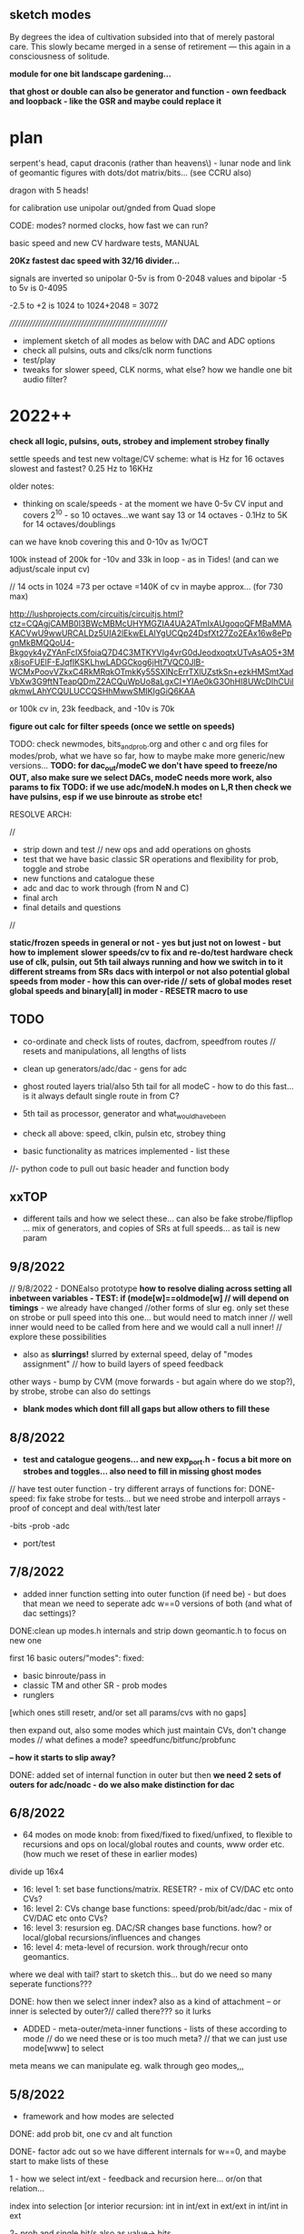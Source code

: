 ** sketch modes

By degrees the idea of cultivation subsided into that of merely
pastoral care. This slowly became merged in a sense of retirement —
this again in a consciousness of solitude.

*module for one bit landscape gardening...*

*that ghost or double can also be generator and function - own feedback and loopback - like the GSR and maybe could replace it*

* plan

serpent's head, caput draconis (rather than heavens\) - lunar node and
link of geomantic figures with dots/dot matrix/bits... (see CCRU also)

dragon with 5 heads!

for calibration use unipolar out/gnded from Quad slope

CODE: modes? normed clocks, how fast we can run?

basic speed and new CV hardware tests, MANUAL

*20Kz fastest dac speed with 32/16 divider...*

signals are inverted so unipolar 0-5v is from 0-2048 values and bipolar -5 to 5v is 0-4095

-2.5 to +2 is 1024 to 1024+2048 = 3072

/////////////////////////////////////////////////////////

- implement sketch of all modes as below with DAC and ADC options
- check all pulsins, outs and clks/clk norm functions
- test/play
- tweaks for slower speed, CLK norms, what else? how we handle one bit audio filter?

* 2022++

*check all logic, pulsins, outs, strobey and implement strobey finally*

settle speeds and test new voltage/CV scheme: what is Hz for 16 octaves slowest and fastest? 0.25 Hz to 16KHz

older notes:
- thinking on scale/speeds - at the moment we have 0-5v CV input and
  covers 2^10 - so 10 octaves...we want say 13 or 14 octaves - 0.1Hz
  to 5K for 14 octaves/doublings

can we have knob covering this and 0-10v as 1v/OCT

100k instead of 200k for -10v and 33k in loop - as in Tides! (and can we adjust/scale input cv)

// 14 octs in 1024 =73 per octave =140K of cv in maybe approx... (for 730 max)

http://lushprojects.com/circuitjs/circuitjs.html?ctz=CQAgjCAMB0l3BWcMBMcUHYMGZIA4UA2ATmIxAUgoqoQFMBaMMAKACVwU9wwURCALDz5UIA2lEkwELAIYgUCQp24DsfXt27Zo2EAx16w8ePpgnMkBMQQoU4-Bkgoyk4yZYAnFcIX5foiaQ7D4C3MTKYVIg4vrG0dJeodxoqtxUTvAsAO5+3Mx8isoFUElF-EJqfIKSKLhwLADGCkog6jHt7VQC0JlB-WCMxPoovVZkxC4RkMRqkOTmkKy55SXlNcErrTXlUZstkSn+ezkHMSmtXadVbXw3G9ftNTeapQDmZ2ACQuWpUo8aLgxCI+YIAe0kG3OhHI8UWcDIhCUilqkmwLAhYCQULUCCQSHhMwwSMIKIgGiQ6KAA

or 100k cv in, 23k feedback, and -10v is 70k

*figure out calc for filter speeds (once we settle on speeds)*

TODO: check newmodes, bits_and_prob.org and other c and org files for modes/prob, what we have so far, how to maybe make more generic/new versions...
*TODO: for dac_out/modeC we don't have speed to freeze/no OUT, also make sure we select DACs, modeC needs more work, also params to fix*
*TODO: if we use adc/modeN.h modes on L,R then check we have pulsins, esp if we use binroute as strobe etc!*

RESOLVE ARCH:

//
- strip down and test // new ops and add operations on ghosts 
- test that we have basic classic SR operations and flexibility for prob, toggle and strobe
- new functions and catalogue these 
- adc and dac to work through (from N and C)
- final arch
- final details and questions
//

*static/frozen speeds in general or not - yes but just not on lowest - but how to implement*
*slower speeds/cv to fix and re-do/test hardware*
*check use of clk, pulsin, out*
*5th tail always running and how we switch in to it different streams from SRs*
*dacs with interpol or not*
*also potential global speeds from moder - how this can over-ride // sets of global modes*
*reset global speeds and binary[all] in moder - RESETR macro to use*

** TODO

- co-ordinate and check lists of routes, dacfrom, speedfrom routes // resets and manipulations, all lengths of lists
- clean up generators/adc/dac - gens for adc
- ghost routed layers trial/also 5th tail for all modeC - how to do this fast... is it always default single route in from C?
- 5th tail as processor, generator and what_would_have_been
- check all above: speed, clkin, pulsin etc, strobey thing

- basic functionality as matrices implemented  - list these
//- python code to pull out basic header and function body

** xxTOP


- different tails and how we select these... can also be fake strobe/flipflop ... mix of generators, and copies of SRs at full speeds... as tail is new param

** 9/8/2022

// 9/8/2022 - DONEalso prototype *how to resolve dialing across setting all inbetween variables - TEST: if (mode[w]==oldmode[w] // will depend on timings* - we already have changed
//other forms of slur eg. only set these on strobe or pull speed into this one... but would need to match inner
// well inner would need to be called from here and we would call a null inner!
// explore these possibilities

- also as *slurrings!* slurred by external speed, delay of "modes assignment" // how to build layers of speed feedback

other ways - bump by CVM (move forwards - but again where do we stop?), by strobe, strobe can also do settings

- *blank modes which dont fill all gaps but allow others to fill these*


** 8/8/2022

- *test and catalogue geogens... and new exp_port.h - focus a bit more on strobes and toggles... also need to fill in missing ghost modes*

// have test outer function - try different arrays of functions for:
DONE-speed: fix fake strobe for tests... but we need strobe and interpoll arrays - proof of concept and deal with/test later

-bits
-prob
-adc
+ port/test

** 7/8/2022

- added inner function setting into outer function (if need be) - but does that mean we need to seperate adc w==0 versions of both (and what of dac settings)?

DONE:clean up modes.h internals and strip down geomantic.h to focus on new one

first 16 basic outers/"modes":
fixed:
- basic binroute/pass in
- classic TM and other SR - prob modes
- runglers
[which ones still resetr, and/or set all params/cvs with no gaps]

then expand out, also some modes which just maintain CVs, don't change modes // what defines a mode? speedfunc/bitfunc/probfunc

*-- how it starts to slip away?*

DONE: added set of internal function in outer but then *we need 2 sets of outers for adc/noadc - do we also make distinction for dac* 

** 6/8/2022

- 64 modes on mode knob: from fixed/fixed to fixed/unfixed, to
  flexible to recursions and ops on local/global routes and counts, www order etc.
  (how much we reset of these in earlier modes)

divide up 16x4
- 16: level 1: set base functions/matrix. RESETR? - mix of CV/DAC etc onto CVs?
- 16: level 2: CVs change base functions: speed/prob/bit/adc/dac - mix of CV/DAC etc onto CVs?
- 16: level 3: resursion eg. DAC/SR changes base functions. how? or local/global recursions/influences and changes 
- 16: level 4: meta-level of recursion. work through/recur onto geomantics. 

where we deal with tail? start to sketch this... but do we need so many seperate functions???

DONE: how then we select inner index? also as a kind of attachment -- or inner is selected by outer?// called there??? so it lurks

- ADDED - meta-outer/meta-inner functions - lists of these according to mode // do we need these or is too much meta? // that we can just use mode[www] to select

meta means we can manipulate eg. walk through geo modes,,,

** 5/8/2022

- framework and how modes are selected

DONE: add prob bit, one cv and alt function

DONE- factor adc out so we have different internals for w==0, and maybe start to make lists of these

1 - how we select int/ext - feedback and recursion here...
or/on that relation... 

index into selection [or interior recursion: int in int/ext in ext/ext in int/int in ext

2- prob and single bit/s also as value-> bits

** 4/8/2022

*DONEagain if prob/strobe/toggle for a bit should be abstracted out in new scheme - also flipflop as faked strobe which could be OR/XORed with real one somehow - not if is a 1*

*can we call inner geo from inner geo?*

*TODO:* from/for ADC from N: parallels, drafts (slidings), multiple ins, TM in TM, adcflip, other TMs

////////////////////////////

look also at older catalogues esp for adc and abstracts

uint32_t adclist[32]={0,1,2,3,4,5,6,7,8,22,23,25,26,27,30,68,71,72,73,74,75,76,77,78,79,80,81,82,1010,22,23,25};

// longer sel with strobes and cv but we can only access this from detached CV/speed and length
// we have CV (speed) and CVL (length) - one is param, other is sel so
// so length or speed can be from DAC only or is detached
uint8_t seladc[63]={0,1,2,3,4,5,6,7,8,9,10,11,12,13,14,15,16,17,18,19,20,75,76,21,81,82,77,78,79,80,22,23,24,25,26,27,28,29,30,31,101,64,65,66,67,68,71,72,73,74, 0,1,2,3,4,5,6,7,25,26,27,29,30}; //6 bits
// padded out to 64 with favoured ones - not used so far! - also many new modes since then

// have longer list of 64 with no strobes/no otherpar

// check where we use these and expand them!

uint8_t parammodes[16]={17,18,19,20, 21,22,29,33, 34,35,37,38, 39,66,67,68}; // preferred modes with param[w] as param

uint8_t modes16[16]={0,1,2,3,4,6,101,32,82,75,81,28,29,30,79,80}; // choose again maybe temp list TODO

uint8_t dacmodes[16]={25,26,27,71,72,73,74,75,  77,78,79,80,86,88,91,105};

uint8_t strobemodes[16]={8,9,10,11, 12,13,14,15, 16,24,28,31, 87,96,98,99};

////////////////////////////

// could outer modes also change/shift on inner modes???

- added splits and GSHIFTNOS_ for inner geomantics, could also be different OUTS: what these are? vxor

*what stack and recur could be??? for inner and for outer?*

*add in interpol and any/what details?*
 
to handle adc prob as new inner or as other generic function?DONEas inner ... - but only relevant for top one (maybe only call there)
       
*ADC work: eg. adcpad, hold etc.*

- finish rest of ports, full arch and plan!

** 3/8/2022

//TODO: finish ports NLRC extracts and start to catalogue:

// that catalogues can also be kind of matrices, with holes and exceptions... used by different interpreters eg. speedfromnostrobe, speedfromabstract, speedfromroutes

Inner/interpreter: of what any OUTER can offer... ]- basic, splitspeeds, stack/recur
Outer/meta: for INNER...                          ]- basics, stack/recur

again aganst value->bit // adc 
             bit->value //  dac // outer // why?

// trial INNER - but for now is just another matrix op/array/could also be stack so we need to do more inside it! it does allow us to leave elements remaining...
// we could have stack with index an mark unchanging as what? - as top bit of 32 bits

- now porting in from experiment.h via extract_exp.h - we also need to port/work through some ADCs (as ADC_, we have ported all functions)

eg. adcpad, hold etc *we also need probs for adc in! should we have abstracted out prob or...* // *adc in or....what? as cycle is in next round?*

gshift/recurs:  gate[w].shift_=gate[w].shift_<<(abstractbitstreamslong[gsfr](par0[w], w)); // shift or not

*question of dacbus, and SRghost, SRghostlatch*

*recheck:   tmp=binroute[count][wh]|binary[wh] is in ported examples/replace // also different varieties of binroute?*

toggles also we add back in...

*NEW PLAN:*
- port/expand/order-classify functions into lists
- fill in model, what int and ext functions can be 
- details

//  bitn=adconebitsreset(CVL[w],w);

** 2/8/2022

- new inner and outer scheme but dotail->basictail leaks/overwrites SRlengthFIXED

** 1/8/2022

*ramble:*

old detachlen ideas comeback....

to rethink:

internal/external // eg. ordering is external

each SR is a value/set of bits with parameters->[eg. speed and length, route] with incoming bits and outputs (bits->values, bits->pulses)

with ADC in for all, with 3x CVs for each, 1x clock in, and some pulse ins LR

a process with infinite set of possible interactions

interpreters:
// bits->value DAC -> params
// value->bits ADC -> SR/itself...other

arbitrary value->bits: route is a value -> bits, route can be bits->bits

bitfunc[value]->bits etc... arbitrary but a conversion

//fspeed, flength, fadc, fbit, fdac,  fnew, fout, gs, out // fnew is parameter function // fout outside
//1       2        3     4     5     6     7     8   9

fnew becomes TAIL
flength, fout, gs and out seperate out...

length is cv, foutX, gs is index from func, out is ...

leaves speed, adc, bit, dac // 4 functions/layers

QUESTIONS: specificity of modes/routes (N as ADC), use of CVM(internal ext, major.minor.), lack of CV/controls eg. for TAIL . which TAIL function, TAIL speed is set by what?

eg.
spd CV
length CVL
adcsel/dacsel and value - x4 we need / 2x
bitsel - DAC or... old CVL

notes: length is more essential as a changing parameter, speed as fixed... // if we can free up CVM...

speed: function. value/s
bit: function. value/s
length: value
adc/dac: function. value (as length)

CV, CVM, CVL... 

speed: value
bit/adc/dac: value/length = length: value held or otherwise...

// set and hold - how we hold - when we change modes we record oldcvs!

4 different INTERPRETERS: what they could be?

table and index: all CVs, values accessible (as CVlist but that is divided and also repeats):

{&nulll, &gate[0].dac, &gate[1].dac, &gate[2].dac, &gate[3].dac, //5

&CV[0], &CVL[0], &CVM[0], x4 //12.17

&ADCin, &Gshift_[0], &Gshift_[1], &Gshift_[2], &Gshift_[3], //5.22

&clksr_[0], &param[0], x4 //8.30

&Gshift_[8], 31

&gate[0].oldcv, &gate[0].oldcvl, &gate[0].oldcvm} x4 12/43 43 TOTAL CVs

binroutetypes - what are other globals? LIST: count/binroute, daccount/dacfrom, binary[x]  

4x generic functions: adc, dac, bit, spd: adcsel, dacsel, gensel, speedsel

adcN, dacC 
CLRN: gen, speed // select and attach... how

CV, CVL, CVM?, 

bit->value
value->bit

// if modechanged pop new mode (on trigger or other sign?)

- *we need a plan to finish!*

- simple architecture is still missing, all depends on CVM internal/external

interior and meta functions - all interior by way of reduced matrix (or not)

META: a set of interpreters and recursions (are say changes to global routes and binary also thus - but could also be interior?)

INTERIOR: bit and other functions from geogen.h and ports

how we select and influence meta functions (only by reducing modeR)

or refine to matrix and expand from there - new functions...

//////REALISED:
- that we can't use PUSH for CV-led changes (as will push all as we turn knob/cv!) - we *can* use pulses or some timing scheme...

// re-write push/pop as series of matrices with direct refs:

*speedfuncindex, CV1, CV2(unusedmostly), bitfuncindex, CV1, CV2(unusedmostly), lengthindex(into CVlist) - these are in stack...*
[gshift and out are set by function index so we need to keep track of this]

{2, &CV[0], &nulll, 2, &CVL[0], &nulll, &CVL[0]} // values and pointers, or even just names of function pointers so we don't lookup ...
// spd             ,bit               , len      

or:
{&spdfrac, &CV[0], &nulll, &binroutfixed, &CVL[0], &nulll, &CVL[0]} // and adcindex

what of dac though // add this

// still need to resolve CVM on all sides - how to match modeR functions interior and exterior...

basics:
- matrix/control as in above stack or otherwise // generic and base functions to port/list...
- tail as a parameter (runs seperate to modeR but how to control it?)

TAIL runs at speed X

** 30/7/2022

-PUSH issues above/// all of stack as single structure with push pop and peek - same index (but is that a good thing?) // we didn't finish that

** 29/7/2022

*descending depths of functions - generic stack depth of generic functions*

- break down to functions/generic-macro functions: processors, generators(routes).. probability is a processor-> takes a value and returns a bit 
and meta-functions on modeR CVM recursion...

bit->value (dac): can be timed with various sample/holds we have in DAC_ function.

what other bit->value functions there are? checked geogen: routevalue (SR value from route) so is more value from value

value->bit (adc/probability): spread out in space (multiple bits into own or other SRs, SRs as contiguous)  or in time (as for adc timed entry

- order/port functions

- modeR functions which deal with matrix/own functions - defer CVM to select own function but these cannot include CVM as a parameter...

*notes that our geogen.h adc functions share counters and bits if used by different SRs*

*CVM as question still - how we co-ordinate mixed uses - it cannot be inside and outside or?*
///// *notion of inside and outside could be revealing - also ref to geomancy // internal/external*

// also if local cvm changes local mode and modeR changes global mode
what happens to cvm? or cvm is always a local parameter but has no CV (good for selecting generic options only)

then deal with details (including also oldcvm, oldcv, holding of speeds/length etc.)

*param as tail! to replace in cvlist // where we execute the tail -- is tail also a stack?*

so we have: *speedfuncindex, CV1, CV2(unusedmostly), bitfuncindex, CV1, CV2(unusedmostly), lengthindex(into CVlist) - these are in stack...*
[gshift and out are set by function index so we need to keep track of this]

how we deal with adc???, length is index into CVlist, adc is adcindex for each one...
how we deal with gshifts and outs (if out changes much)... 
gshifts can be important for staggerings - gshift as limited cases set by function (which comes after or we maintain an index when we change modes)

*remind of timed entry/exit into stack (as a modeR function). recur on stack ops/ SR moves stack up or down or provides timing*

** 28/7/2022

*tail maybe as param SR! YES*

- new simplifications and new model with stack in geomantic.h WORKING in part

how we can move forward with that model...

1.move outside, gshift, think about length ops (how?), [newfunc and par?]
2.attach function on entry into new function counter (stack of these - how we can code stack?)

** 27/7/2022

// *how we can start to think (and list these kind of recursions or ideas) - of overlays of dacs/cvs - bus or mix rather than fixed and how an SR can perform this mix ITSELF dacbus mode/function*

OR NOT - as we can do base modes in matrices and have more flexibility???

but question was that we had to slow down main.c speed for full geomantic // *how can we speed up???*

- Tending to return to base modes (edited) with some use of latest generics:

if so:

- +basic trial...WORKING (without modeNetc)+

- clean up and cut down
- keep recursions and add new stack ideas

- port in generic ops from matrices.. what else? lastspeed, holds
- matrix as function???
- port in new functions: prob within ADC, what else?
- stack and previous functions/timings
- question of memory - 64 modes each side

what was layout we have of 8/8/8/8CVspeed 8/8DACspeed 8/8 strobe or just last 8 strobe...?

** 26/7/2022

*BINROUTEalt...: non-destructive*

TODO: test latest new codes eg.  loopback par (cvmod), bitsmod, TESToutside modes such as delay (add delayoutDONE), - not so exciting as no param (see delay_line_shared) but doesn't crash

- extracting function bodies with emacs macro - but leaves ints DONE
- added loopback -> par so cv selects cv -> cvmod

*0- decide on model: how easy can we write and decode matrices?* code to encode//decode matrices...

we have python script but how do we decide on endless range of oldCV, CVs etc...
how do we signal which functions take dual cv 

all adcs take IN, some comps, some spd: spd takes IN as modifier for cv or otherwise speed

///////

1- port extracted functions into geogen and notate matrices as we do this

adc, dac, bits/routes/probs, special, changingSRetc-outsides, gshifts, finaldacs/outs, values

more generic selection functions - more adc/dac/routes etc. and each one has generic selection

*more probs*

2- *do we cover all basic SR models? including runglers, probs?*

2.5- start to organise matrices... // list and document modes

3- move on to recursion and major modes // how we organise CVM inside and outside

4- resolve speed, strobe, and all pulses and general issues

5- clean up and test


** 25/7/2022

*recursion/disarticulated*

// re-work eg. vienna_minor for geomantic modes -> as speed and bitmodesDONE, 
try more advanced and also implement outside function/null TODO

DONEwe need to add in gshift functions and final dac/out ones too - so 2 more funcs but no extra cvs i think

- added in extra OUTSIDE function for a bitn/or modifying function outside the speed/implement and TEST!

- OUTSIDEs should be paired with INSIDE bit functions and with gshifts/out functions

- for C,L,N, CVM is INSIDE the mode as a local or global parameter
- for R CVM is outside as a mode determiner - eg. major mode, shift of matrix, type of geomantic mode ...

models for former sets of modes// eg. in experiment.h:

void base(uint8_t w){ // basic template // null
  HEAD;
  if (speedf_[w]!=LOWEST){
  CVOPEN;
  if(gate[w].last_time<gate[w].int_time)      {
    GSHIFT_;
    BINROUTE_; 
    BITN_AND_OUTV_;
    ENDER;
  }
  }
}

** 21/7/2022 

*matrix mode which +can encapsulate former modes+ also all the adc/dac types we had there*

//should be able to use adc/dac -> static inline int ADC_(uint32_t reg, uint32_t length, uint32_t type, uint32_t strobe, uint32_t regg, uint32_t otherpar, uint32_t *SR){
//question of 2nd reg -> from dacfrom

but former modes would need different geomantic/not doable - ways in which these could be ported???

// focus on basics/most generic -> need to take stock of what we have


*a study in recursion*

recursion is a process

SRx determines route SRy to give value to determine route SRz to  ... value from route...

//return a value from bits (this is what dacs do)... process a value... generate a value (eg. from a route)//

types of recursion... nesting, counted//

to identify points of recursion, recurse and return up the stack...
change its own mode and return to original mode...

*[mode] determines [new mode] - timed/triggered? return to [mode] - within modeR - and that timing can be from SRx*

////

disarticulation means no major modes // itself not itself/others 

** 20/7/2022

*Qs:*
- use of CVM and modeR side/major modes...

- q of gens which use CV/value or not? all use depth but not in which
  is cvbitcomp: gensel uses in and a few others, also for spd but not
  many at all... so how can we generate matrices if functions use it or not... or function dictates values/??

- how we can port functions to geogens/geomanticxx if they use speed
  in different ways (eg. functions which run at full speed, different
  types of gshift, multiple speeds (if necessary)

- that we have so many older functions which maybe can't directly port into one geomanticxx function, how to combine models?

what can be taken from one model to the other...

** 19/7/2022 after break

how we can break down more into tasks and not all so general

  eg. python code to generate matrices: but question of which functions use which values, possible generic functions and
  new recursions, functions for order of SRs 0123, porting of functions, stack functions, 5th tail, how
  we can interfere and disarticulate matrices, new geomantic function sketches eg. for split speeds...

  and then using insights from these start to resolve structure eg. if
  we have more general geomantic functions and not just the
  geomanticxx

resolve structure: 

*how we can slide modes across each mode - more simple mixed with complex - comes down to if we use CVM as a simple parameter or as selector!*

*and/or somehow individual strange loops and recursions with CVM and dacs as a selector also*

- how
- functions which play with matrices but then we need to restore matrices, entry of SR into matrices...
- mode0 as basic reset and just most basic route in... - resets itself or is just modeR
- order and how we change order of ops (in modeR? again modeR question)
- if we can split across different major modes (if there are 4 major modes?) = 4x16param
- major modes including geomantic or not - or all is in geomantic - what modeR does (global bumps, mods etc. check)
- idea of attach/detach but not sure how this works?
- stack prototypes: how we can simplify matrix, 
- freeze on entry. entry and exit of functions as key - how this could change geomanticxx 
- what needs to be done concretely???
- how can we enter into the matrix/grid of parameters...
- *how we could generate matrices which use CVM (we do funcs by hand but we need to know which use CVs, multiple CVs)

- other/older TODOs/sketches:
ew routeprobs to use//can also have adcprobs with depth -> prob of cycle, prob of hold last value etc... TRIAL in new geogen/adc - in progress

MATRICES:

func matrix: eg. 1,1,0,60,0,0 // gate[0].func[x][y] (we copy in from funcNN say)

X:6 fspeed, flength, fadc, fbit, fdac, fnew

Y:64? lists of functions depend on X but say max 64// 6 bits

CV matrix: eg. 5,0,6,0,6,0,0,0,0 // gate[0].cv[x][y]

X:9 (index) cvspeed, cvspeedmod, cvlength, cvdac, cvadc, cvadcIN,  cvbit, cvbitcomp, cvnew

Y:19   {&nulll, &gate[0].dac, &gate[1].dac, &gate[2].dac, &gate[3].dac, &CV[0], &CVL[0], &CVM[0], &ADCin, &Gshift_[0], &Gshift_[1], &Gshift_[2], &Gshift_[3], &clksr_[0], &param[0], &gate[0].par, &gate[0].oldcv, &gate[0].oldcvl, &gate[0].oldcvm} 

/// *CVlist[w][gate[w].cv[gate[w].cvcnt][cvspeed] - each has its own count

stack of matrices=15 numbers (15x6/or/8 bits) vs. SR which is 32 bits 

15x64x4=4k

but if we change the matrices we need to copy back in (function 0 as a reset)! // *journey on from function 0*
// fixed matrices, variable matrices

** 7/7/2022

do we have major modes with geomantic as one of these. what are the approaches:

1-vienna/all is bits?
2-more advanced bitmodes - all is bits
3-classics/basic functions/modes 
4-geomantic/advanced

- fixed [matrix] modes vs flexible matrix modes // funcs which use cv
  to select or oldcv -> we have these already as generic funcs but
  what about feedback of dac on to these (as a new function)

*attach a function/cv, leave it there - new model...*

functions which do the attaching/detaching... // attached... 

1spdfunc
2lengthfunc
3adcfunc
4parfunc
5bitfunc

- how to increment complexity, still haven't really defined stack

sr as stack, parameters as stack, matrix as stack (simplified)... - copy into and generate local matrices

how we can overlay SR on to matrix stack???

** 6/7/2022

we need to fix clksr and gclksr spdfuncs//fixed

- draft: scheme to hold speedfunc and values (for how long, how to hold, hold on exit/entry)

*???* DONE to some extent - to TEST speedselcvm is 11 - but that cannot use a held value for sel as is fixed as cvm/lastcv ->oldcvm etc.

// so we set speedfunc in a function then hold it when we leave...
// implies was set by a CV rather than matrix...

eg. gate[0].func[x][0] is speedfunc - x can be area we reserve for overwriting or...

or can we have old values in cv array/copy in = but for funcs too - but if generic func uses CVL, CVM or... gate[x].oldcv oldcvl, oldcvm TRIAL!!

///try/sketch...

how do we hold eg. if we use CVL and oldCVL at same time - old one is the one when we entered the function which uses oldCVL
DONE as saving as oldcv on a change in local cvcnt or in function/which????

DONE:cvcount becomes part of gate[x] so each one has one and is untied from funcs - *funcs could also have own count?*

*more flexible way of handling - see below, how there can be room for variation, also how an advance through modeR/matrices becomes more complex in terms of recursion*

or we have geomantic for holdings/..

[- vienna mode on x,y fades across new modes, stack/fade/heap]

KEYS:
- tail as 5th mode or modeR
- ghosts/GSR/ghost for someone else
- disarticulation - what this means - that parts become flexible/open - how this can work with our matrices that certain params are on hold or are open to influences

what part of matrix needs to be open - how to make substitutes?

- stack in time
- detach/attach of params
- routes to frozen params???? - if we use X for process Y then freeze old X as param Z ???

eg. if we use CVM then freeze old CVM as another param... 

*freeze on entry. entry and exit of functions as key*

- switch/bump/jump - on trigger, on bit 1/0, on x bits as say a value (eg 4 bits as 0b1111)
- probability
- all is bits
- routes
- 4 layers

** 5/7/2022

STILL thinking on general architecture//fill in more adcs//more geogen functions/how much to integrate with older code?

what are possible architectures to sketch?

// there are routes/there are functions/adc/dac...

- single geomantic with all matrices manipulated by modeR
- more geo functions as above with matrices and modes manipulated by modeR
- mix with older functions as above

- *maybe 4 layers somehow for 4 possible routes in and their logics*

- strobe and speed on which modeN/L/R/C?  // where to place/assign?

- recursive - hold CVx on stack when we enter recursion?

- new idea of timed stacks of functions which can recur.... SR is a stack...

//////

- added extra function for modifying SR/things and generating params eg. so can also modify SR a la cvbits

- if we want function to generate a param (we have only own gshift) - but that function needs params...
eg. binroute generates route for a binroute... [can that be circular?] // in another geomanticx ?

- how to think about disarticulation - if we dis-articulate ourselves
  (means also all modeR can't use CVM is we go for that scheme)...

N is disarticulated by [L,R,C] which is disarticulated by [x,x,x]

- stack model with timing... do X for time Y (new param)... 

double for R: itself determined by matrix and determining other matrices/slippage...

question of matrices AND function(other geomantic functions)...

also if we always have CVM for adc in modeN???

-  how to generate more matrices...

- override of dacfrom is in matrices?????

** 4/7/2022

- finished wrapping DAC - TESTED

** 1/7/2022

TODO below.

- DONEseperate out function and CV matrix//DONE

- how we have matrix select by CVM when/if matrix has cvm within it - seperate matrix sets???

- permute matrices so is always CV,M,L???

** 30/6/2022

- maybe 4 layers somehow for 4 possible routes in and their logics

- do we just have one geomanticx function?

DONE:decide on speeds so we can make divider changes on hardware -> 15 octaves now in resources.h

*twisted, dis-articulating algorithmic, worming, segmented body without organs/modes*

- how that works with CVM and major modes... articulations?

- SR shifts modes on, cv moves on

meta-modes manipulate geomanticx modes - move on count... sets of geomanticx modes...

- *how we will use stack? matrices is also some kind of stack - a stack of unattached values? - which can be SRs or GSRs -- push/pop. a state. a place to return to*
- *place or point in matrix*

how we fix something on to the stack?

** 29/6/2022

*// organism without modes, a body without organs, ultimate recursions///* - changes to counts, global local and interior modes/layers

each sr as a layer.mode

arch: CVM/modes, all around geomantic or.... layers, tails, small changes in matrices

matrix indicators of range/what can change....

layerings: stacks of values for each SR

open questions: range of speeds in - what we really need is speedx, offset and constraint but that is 3x cv/dac etc and function has IN
or we use dacfrom/spdfrom??? spdfrac3 now... 

fill in from all functions now - also more about concepts, divide into abstract, routing etc. functions, also more length/value functions... (such as?)

//// skewing of counts, that mode0 in groups (if we have groups - still need decide how geomantic and matrices are used) resets all counts, length etc...

countbits dac mode doesn;t work - retest // works in test2.c but -> DONE: reverted to large array

*we need to fix on total architecture and then fill in gaps - major modes with use of CVM always or...*

*how to permute smaller changes in matrices - eg. change of dac/etc*

// do we have major/counter mode on R or just change counters there... // but then what of use of CVM ???


*if we decide to CVM then we need to use it ALWAYS - in all modes but do we use modeR seperately as groupsel:*

eg.
modeN: type of ADC or bits
modeL: free/bits or...
modeC: type of DAC
modeR: free/unused/???

TODO:

- more modes/functions in geogen and port over special/experimental modes into geomantic if possible// more adc and other modes - see notes

- sync and manipulation of cnts, recursion and cv entry into cnts, local and global..


- mode as parameter in geomantic -> CVM, but we need different functions for this... other forms of geoxxx
- how we can use python to generate matrices// max array
- how we can manipulate matrices (as X,Y) - recursion onto?
- how much can be converted to geo.h terms, special functions to convert

add in special functions, more adcs

holdovers/stacks/lingerings, pushes and pops on to a stack

recursion:

how to encapsulate recursion, it is arbitrary, how to leave x running and recur, how recursion doesn't reset function which defines it

** 28/6/2022

- SR_geomanticx with new notation for modes/groups/cv which can be better dealt with, maybe even use python to generate

- *new model seems ok, how we can implement recursions and also leave some params open to cv, etc...*

// *also modify so we can use mode knob now as parameter for non-continuity*

// so there will be different geomanticx functions //

** 27/6/2022

geogen.h - what else we have so far?

- *we decide on major/grouped modes - base some on geomantic.h*

To resolve:

- is R tail or do we have extra tail?
- what special modes we have (from all modes?)
- what discrete parameters we have?
- how far can we go with geomantic mode?
- overlays of runglers and notation/rungler in geomantic.h // plus how we can easier notate matrices?
- try global manipulation modes
- new order of operations eg. 0,0,1,2,3 - how we modify this and is global - what are global constraints?
- new use of held speed: LASTSPEED macro and lastspd to hold.../how we deal with speed in general? 

TODO:
DONEingeo1/ rungler with probability - break down rungler into basics -> added binroutfixed_prob functions so we can describe runglers in geo...h

TESTED/DONE2/ mix of routed in dacs - what mixes do we have already? - all with adc, so we need to mix 2 dacs - own and other/daccfrom using param - as new dac mode...
as dac case 24: we need to TEST - need solid framework from geomantic.h

3/ new speed mode where strobe/dac sets speed of CV in - eg. CVspeed so CV in is more discontinuous

as special modes... on top of geomantic? how?

4/ circulation of top of rungler routes - again do in geo as altroutes...... subroutes which we can enter or???

fill in:

N L C R
{0,0,8,1}
{0,8,2,0}
{2,0,1,0}
{2,0,1,0}
{0,0,8,2}
{0,1,2,0}

- how we can shift rungler towards more generic code -> geomantic.h - just define sets of matrices and test these...

rungler is defined by: bitrouting, spdrouting/offset, bitfunction/adc

     bitroute // spdroute // function
0 1 N - none  // 8        // bits/osc 
1 2 L - as above
2 4 C - 1    //  2        // prob in/cycle
3 8 R - 4    // none/cv   // prob in/cycle

*TODO: new routeprobs to use//can also have adcprobs with depth -> prob of cycle, prob of hold last value etc...*

** 18/6/2022

- fixed major bug/overflow access into speedlog in modeN.h/runglers... check for more of these...DONE and fixed across multiple files...

** 17/6/2022

- we try to cram in functions into groups but running out of FLASH space so:
-- -Os and other Makefile/gcc optimisations, cutting countbts and logspeedd arrays...

with all crammed in randomly crashes sometimes -> reverted back to limited first set of grouped functions

// tried with just exp modes and one of those is crashing...

//Qs/reflections: we need to know where strobe is really in use as speed so can't be so generic
use of length for other params can be glitchy

- test functions???

** 16/6/2022

///JEKYLL/HYDE

- how can we mix major and minor modes (eg. vienna mode on top, rungler on side) - do they make sense like this?

[4 major modes/2 bits leaves 4 bits]

somehow we want to run parallel modes - as remnants, remains, layers, revenants, leftovers, palimpsest

SR as itself a layering - 16/32 layers

*secret of the tail? also here: - if we include Rmodes in generic then they can de-select themselves - so we cannot have this recursion, or is run as extra function/tail...*

----[but vienna mode is not so challenging]

- 16 geomantic figures

- record speed as distance/count between last 2 triggers (in struct) DONE: but how do we test this...

- geomantic.h is a mess:

recursion cannot include control

we just need generic speed, length, route[if needed]/binroutetype /adc/dac other types set globally

routing table is too complex - we need always a route in of either
speed, length or bits (eg. if modeC is just a generator the others are
redundant, but the others can be generators with no route in?)

*either we have as completely generic - dacbus/any can be dac/out - or we assign functions and constrain routes?*

constrained by: synced routing tables (in geo.h we have tables partly in the cv arrays which is a problem)

speedroute
lengthroute
binroute

should we have properties of each SR in struct: eg. index into functions?
so each SR has:
ADCtype index, DACtype
functions index

length is held or value (eg. CVL, DAC) so need to express more simply

what to do with all the mode functions we have...? re-wrap?

** 15/6/2022

- if we include Rmodes in generic then they can de-select themselves - so we cannot have this recursion, or is run as extra function/tail...
// but we need CVL and sometimes CV to select... how we can put these on hold - version where all is per SR TODO

// *how to implement right hand major modes in generic mode itself? or are these outside?*

- *TODO: binroutesel from a counter ?? but do we need to do select for all binroutes - or just put as functions...*

- realizing that latest scheme is now more like groups - groups of functions for each SR

matrices of functions, of CV/DAC allocations

- investigate recursion: promoting absolute generics for recursion
- how a generic function could look in the real world

what recursions new geomantic allows...? eg. selected SR bumps along matrices. matrix is an index of indexes/functions/cv?

** 14/6/2022

*- new abstraction to fill in/// how we could translate geomantic figures to that scheme*

minor vienna is just merge of binroute from CV and binroute from SR 

adding extra param for abstraction so we can deal with adcin! copied IN!

// *work on porting functions... matrices and histories of SRs and functions/foldbacks and in work on tails...*

DONE: geomantic.h - transfer all from exp to here...

clksr: re-test but wondering if should be inside our speed or just runs at full speed... TEST move clksr // DONE

** 13/6/2022

// question of new generic/geomantic modes as final for all ...

speed:
length:
bit:

adc/dac - if these use CV/otherDAC? how we free up selection if they
use CV also? or just ignore this, or we just have divisions/wrap them
but is a lot of work

for example there are: adcbitstreams, dacbitstreams which use depth as param which can be CV, CVL or dacfromx (not dacfrom in dacbitstream cases) 
dacbitstreams uses defdac... which is fixed as 3 - maybe change to ref - 

CV, CVL, DAC/SR


** 7/6/2022

how we could write matrices:

MATRIX of: speedfunc, lengthfunc, bitfunc // binroutetypes // whichdac, whichadc[none] //// routes-> speedfrom, binroute, dacfrom

but first we need to define what those functions are and whether it is hardcoded what they use (as in depth variable)?

- 16 cards = main modes x4 - fire/air/water/earth

- overlay DAC values???

- resolve split of DAC/CV for abstractbits etc.. - 2 different functions or???

*also how we resolve use of multiple CV eg. for adc modes which use CV - is there an indicator? eg. CVfree, CVLfree - set/reset by funcs*

// draft for cvfree, cvlfree??? we need to resolve use of CV, CVL and DACs...
// but how to use this: if cv is free use cv, if not is cvl free, use ...

// then we would need to select from say groups of modes which use certain params

we have: routed DAC, mix of DACs, bitmix of SRs, CV, CVL

CV: speed, if strobe for example then we have it free
CVL: length, if length is from elsewhere we have it free, or we just detach it

- *if both are free how do we make sure we use them?* and do we always need to do this?
- or does set up of matrices always not allow/allow this?

adc can use param[w] from clk or use cv/dac as param? is that built in or???
dac use can be tempered with cv or with held_over cv if we use it elsewhere...

should this be accounted for in set of geomantic functions/abstractions???

////

- test if spd and route can share same binroute (multiple)

adc/dac major Rmodes

** 6/6/2022

*PLAN: new generic scheme gives us 64 modes which don't need take account of speeds, length etc. as these are all in matrices set by 16 global modeRs*

*TODO: test, implement, genericise chosen modes/document and add pulse/trigger other points, decide on speed as: and wrap with new tail functions and stacks!*

// 5th tail to resolve and work into Rmodes (or generic modes)

*dacbitstreams we also have to use somewhere*

// how does binary thing work??? we take 4 bit mask from x bits of chosen SR and use this:     tmp=binroute[count][w]|binary[w];
// *so implement in speeddac functions as this* spd as bitfrom multiple dacs??? - we have that already

- adapt modes we have to generic speed:   if (speedfroms[speedfunc[spdfunccnt][w]](w)){ // speedfunc in abstraction

- test general globals abstraction we have now with adc which can be on LRCN any. indicate with non-null mode in matrix

- what those matrices look like?

- can also be locally set,,,,

x,y of globals need to match up (eg. in their use of CV) so we can only shift them in groups...
what needs to match and what doesn't

*questions: of dac in speedmodes always, of cv for use by dacmodes as param, all abstractbitstreams use depth*

** 4/6/2022

- 16 global modes on modeR
- *binary type thing from binroute extended also to speed???* generic speed/function - *speedbinary*

- possibly no subdivision of modes as to cv/dac speed but this is set in generic/tables...

- 16x 4 sets of modes so matches geomancy figures


** 3/6/2022

- make lists/extract for gen.h and longer adc lists...

- comment/extract and organise modes from:

experiment.h
bit.h
probability.h
modeC, N, L, R - what are repeats?
where else?

** 2/6/2022

*leave and don;t reset counts and routemask/binary*

*// do we want masks for other counts - new model eg. we have tmp=binroute[count][w]|binary - but we need size of mask/count?*

- also to try to integrate long encoded list of modes...

- as one of new global Rmodes, probability of shifting these counts /// also use CV/CVL to shift these

- could global spdcount/from also include strobe option // spdfrom dac/spdfrom bit as 2 distinct types

- add generators into adctypes

- more emphasis on Rmodes - can set type of binroute, final Rmode 63 resets all counts and types to 0, own modes can also set/reset these

count/route
daccount - which dac as param
spdcount - which dac as spd
tailcount - what is tail function?
adctypecount
dactypecount 

*and add binroutetypecount! redo generic/abstract models following this*

DONE: low pass before speed so runs at full speed and is fixed - newdac2 - but not so promising // decimation???

basis again...
1- if we have length/or/speed from SRX we don't necessarily need a route from SRX - exclusive OR

spdfrom X
routefrom x [xor] - tables or some op -> between speedfrom multiple routes (bits) or dac from one (or mix of dacs even/bus), how to generalise that

eg. bit is routefrom/or/spdfrom 

2- not to fixate on 4 routes. 
TM prob model of recursion/circulation - *TODO: prob of recursion on itself, prob across all SR*
Rungler has different routings

3- order can also change eg. 0012, to determine from a table... - but table must be longer than 3 so we always have, table is like an SR?
TESTED 14/6/2022 but maybe just complicates matters


- what is the length of that table? and it must have all routes in it.. how to generate this? compress table, operations on table

4-basicSR - it has length and speed [from sr], it can input[route,ADC,gen], it can cycle/types of binroute 

is type of binroute just part of input...
in our case basic SRs and basic GSRs?


** 1/6/2022

- param[w] is always from clock and handled in adcetc

- q of range of speeds and how that influences dacspeed feedback

- back to all minor modes with dacspeed on modeR - 16 global modes for: count(route), daccount, spdcount and tailcount // bump, recurse onto, CVonto
- also add in adctype and dactype with cleaned/tested lists of types

adclist was:

[check any params to pass in from modeN]

checking: 

add: 114, 90, 91, 93, 94, 106cv, 95, 99

// note these are lists for ADC_ - we have adc bit functions which are in: adcbitstreams:
uint32_t (*adcbitstreams[16])(uint32_t depth)={adcxbits, adcpadbits, adc12bits, adc8bits, adc4bits, adconebits, adceqbits, adcenergybits, adc12compbits, adc8compbits, adc4compbits, adccompbits, adc12onecompbits, adc8onecompbits, adc4onecompbits, adconecompbits};

there is also list of dacbitstreams[16]

uint32_t adclist[32]={0,1,2,3,4,5,6,7,8,22,23,25,26,27,30,68,71,72,73,74,75,76,77,78,79,80,81,82,1010,22,23,25};

uint8_t seladc[63]={0,1,2,3,4,5,6,7,8,9,10,11,12,13,14,15,16,17,18,19,20,75,76,21,81,82,77,78,79,80,22,23,24,25,26,27,28,29,30,31,101,64,65,66,67,68,71,72,73,74, 0,1,2,3,4,5,6,7,25,26,27,29,30}; //6 bits

uint8_t parammodes[16]={17,18,19,20, 21,22,29,33, 34,35,37,38, 39,66,67,68}; // preferred modes with param[w] as param

uint8_t modes16[16]={0,1,2,3,4,6,101,32,82,75,81,28,29,30,79,80}; // choose again maybe temp list TODO

uint8_t dacmodes[16]={25,26,27,71,72,73,74,75,  77,78,79,80,86,88,91,105};

uint8_t strobemodes[16]={8,9,10,11, 12,13,14,15, 16,24,28,31, 87,96,98,99};

dacs was only 16 but now: we have 10 more

- DONEadded in dotail[tailcount])(); for tail - but should this be in www==4???

- or is tail the RSR itself????

- DONEfixedbitrunglers

** 31/5/2022

40,109 paths in firstpaths from paths.py

*how to integrate paths, stacks and new abstractions*

think more on holds of dac/adc types and length etc... so more of stack approach...

** 30/5/2022

- paths.py calculates all paths with constraints: there are around 40,000 combinations. each route is 4 bits, 4x4=16, so 80k storage

otherwise is 16x16x16x16 combo

what could be extra constraints? added in paths.py and in readpaths.py 31/5

- DONE: added more recursion options for major_vienna
added strobed in gate[w] struct for use with normed clocks, take care itself of bit

*TODO: how and where we implement 5th/8th tail SR?*

recurs-not-on-itself through recursion on not-on-itself

majors:
1-vienna/redux/recursion
2-sliding groups
3-modes+Rsideglobal mods
4-???bitmodes all... more generator style, all is bits and functions operating on bits

** 29/5/2022

major modes:

EXPLORING/IN PROGRESS...
1-vienna re-work: 4 bits route/speed, 1 bit strobe/prob (when strobe use CV/prob only), 1 or 2 bits recursion 

recursion: speedfrom (CV/none, self, other, other tempered with CV), in strobe recurse onto route temper with ownroute

2-runglers/classics

3-geomantic/with all is bits/stacks and recursion

4-classic TM modes/or/all is bits

notebook/notes:

- we can always do speedfrom by strobe bits manually
- TAIL: stack of modes (do we have this on exit/change), stack of
  values at speed (circulate), overlay whole caput d. on itself and
  feedback, recursion of previous stack (what it could have been).

*TODO: strobey is set by function itself*

** 27/5/2022

- still think on major/minor modes: 4x16 or 8x8 
1-vienna (with interpoll or not and R as tail -> see above)
2-runglers as matched/groups - expand options for these alongside some TM/typical SR/classics - slidings
3-mixed selection of modes
4-prob modes/classic TM etc
5-all is bits
6-mix of experimental new modes and traditional
others? dacbus model?

- wierdness with dac on srrrung0 (dac3) - bits run but no dac out, to do with delay in dacmode 30 -removed and runs well

DONE: generic rungler:

2 heads: generator, speedfrom body 
body: data from 1 head, speedfrom other
tails: routes from any above (we have)

generic: generator/or/data from one/speedfrom other (table) - not from itself...

eg.

0 - data from: 1,1 2,2 3,3
    speedfrom: 2,3 1,3 1,2

bitmode rungler: spd is binroute bits

** 26/5/2022

// how rungler can be more independent - not matched double and other. how double could be in itself

- fixed errors in runglers but sounds ok/maybe is just no movement: error in tmp being uint and in wrong spd entry - we left as is just fixed in rungler.h
- fixed crash in SR5_feedback

- Q of detach length in ADC/modeN as length is most important for SR incoming!

BINROUTE_, BINROUTEalt_, BINROUTEZERO_, BINROUTENOG_, BINROUTESR_, BINROUTESHARE_, none

0none1binroute_/2binroutesr_/3binroutealt/4zeroes/5shared/6nos, [7trigger, 8toggle]

basics to try against global changes:

N: 

- more on listening today: extract mode list from python, new caput
  main stripped file, new modes files (eg. collect runglers), how
  python can permute code, new TODO file, permute routes in python

-> cleaning code, python work, listening/coding, new files

- clean up adc/dac and gen.h (lists)

double/ghost: 
- how to do it fast= no speed calcs, simple route in, SR only/no GSR,
  how it can incorporate GSR (but GSR is a ghost for another),
  exchange with ghost, ghost controlled by another, maybe for tail
  only, other SRs or GSRs in layers... (what past layers we have recorded?)

runglers: see rungler.h

** 25/5/2022

// think on new models/new TODO

- tail/ghost modes
- global modes
- make more pairs

** takeaways/new: grouped modes and geomantics, tails and ghosts but how
to enter, record and SR of modes to work through, rungler collection,
binary for spdroute/spdcount, binroute/count and daccount, movement and timed change of modes is important

- added headc macro for modec speed/no freeze in basis.h
- adconebitsx for sigma/delta works ok - int32 version doesn't work so leave out from adcetc.h

- *sliding grouped modes notes:* 

0 0
 0
 0
 0 across modes / active/passive of past modes/overlay ???

we can also slide/offset into extra modes, matrix can also be subject
to SR, SR-like shift through group-modes, memory of movement back and
forth, recursion, sets of geomantic cards somehow fits here, can we fit templates/lists into the grid?

still we need to shift 600 modes inn

16 figures // 16 modules - each as predictive/python generated codeset

*TODO:*
// runglers without interpoll and with other options // what is routing there? also with different adc/gen options in head (not just osc) - see below
// clean up speeds and mess of:   if (w==2 || speedf_[w]!=2.0f){ // makes no sense
// clean up generators vs also adcin, dacouts - clean up interpols
// new global route/spdcount, daccount functions
// binary thing below
// take interpoll out of generic speedfroms into gen.h
// tail and new ghost modes - how that could work? how fast we make tail as needs run at full speed or run somehow as double
// modes which manipulate other SRs: how? swop SRs/opposing
// what are SRs which process bits? delays, delta: Srsigma, all SRs in most cases...
// extra sets of routes, spd, dacfrom

#define DACFROM (gate[dacfrom[daccount][w]].dac)
#define SRFROM (gate[dacfrom[daccount][w]].Gshift_[w])

use these macros always so we can do similar binary thing

in main.c divider of 21 gives us 1Hz to 16KHz max at 15 octaves
14 octs: 2HZ // 1.9 hz really // adjust divider accordingly

DONE: as would be nice to have global routes from SR but at present we just use arrays... - how to bridge this gap:*
OR in on 16th zero/count: done as SR_globalbin

eg.

tmp=binroute[count][w]|binary[w]; // and binary is 16 bits in 4 pieces...			
*TODO: but would have to change all binroutes...*


- place PULSIN_XOR in out macros - so clean that up
- deal with strobey and clean up - again in macros
- len and speed taken out and placed in macros
- global routes in modeR also as strobe and other speeds...
- for speedmodes we pull out interpol to make it cleaner

** 24/5/2022

modeR manipulations: for spdcount(speedfrom), count(binroute), daccount(dacfrom) - also used for lengthfrom

speedfrom
dacfrom
binroutefrom
lengthfrom

so that's 3 x 4 bits - we have 2x CV only

but modeR also needs to do its thing - everybody has dual functions! to provide, to get/route and/or to have a function

R- set of global routes eg. cut all routes on strobe, sync routes, bump routes etc. // what do we have already in modeR.h:

void SRRstroberoute(uint8_t w){ // zero global/cut all routes on trigger
void SRRglobalbump0(uint8_t w){ // bump dacroute and binroute
void SRRglobaldac0(uint8_t w){ // dac as global route table or could be SR as route bits but we need to fix that

we need: sync counts/routes, count/route from which dac/sr?, CV/CVL

there are 4 bits of routes x 4 // 65536 possibles so we can't have an array for these

gate[speedfrom[spdcount][w]].dac

////////////////////

DONE- if we treat all as bits then some CV should go into SRs as a mask - function for this 

////////////////////

// what if each routed in bit has different binroute options: again q of each route as a layer but needs ghost of its straightforward layer
// ie. if we have a chain of routes then all they do is route, we need split for each
// could this be the 00 0 of the active/passive geomantics

// so there is always ghost straight routed layer ... // *a residue*
// *but how do we put this to use...*

// start from scratch with basic modes and tail, modes for each side to complete and test

N: head/fire - in/adc/gens                    0 0 // 2 is passive
L: neck/air  - through/prob/placement          0 // active
R: body/water - out/dac                        0  *we need to zero counts in some modes... except global ones here*
C: feet/earth - feedback/dacinfluence/5th tail 0  *No freeze*

passive as routein, active as input/generator

tail as generator/processor eg. as integrator (SRsigma), as delay...
tail as what would have been/basic feedback

we can always have bit speeds and slow speeds from strobe.

importance of routes // function vs routes, fixed and generic eg. self-routing

*question is if we have free routing then adc can be dissolved/ not routed in... so better with coordinated*

speedfrom: bit/value
bitfrom: route/bit/gen-value
lengthfrom: CVL/DAC

route: 4 bits, type of binroute: 2 bits, of prob: x bits = x bits

basic modes: basic SR types, from permutations below:

spd as from major mode... but for strobe modes we have extra CV!

[LEN,   ROUTE]
1 ['DACx', 'genCV']
2 ['DACx', 'CV']
3 ['CV', 'fixed']
4 ['fixed', 'CV']
5 ['genCV', 'fixed']
6 ['CV', 'DACx']
7 ['genCV', 'DACx']
8 ['fixed', 'genCV']

// what about different binroutes in above... CV for length/route is only 4 bits also so we can use x bits for prob/binroute type

bit modes, prob modes, special modes, modes for each side...

individual routes, multiple routes, volatile/changing routes...

*again rungler model:*

x y
\ / 
 z
 |
zz tail R

x: genX, spdfrom z + offset // optional route in from zz
y: genX, spdfrom z + own offset // optional route in from zz
z: route in from x, spd from y + own offset // optional route in from zz- OUT?, it cycles
zz: tail. process of z and feedback to x, y or z.

translate into own setup:

x: N - spdfromC+CV offset, gen-CVL(param?), route in or not from R? (1 bit)  
y: L - spdfromC+CV offset, gen-CVL(param?), route in or not from R? (1 bit)  
z: C - spdfromL+CV offset, route in from x, route in or not from R? (1 bit)  
zz: R - tail/processor: CVL

+ extra tail

how we have routing in version here?

xy s LR, z is N (uses ADC as mod fo spd), C is daclrung0 - just choose route in from these and dacout/type

SR\Rrung0: L/R speed from N, OSC
SR\Rrungs: some same/just changes in speed - add new speed mod thing:

DONE:try with CV as -+ offset

make table for routings/speedfrom here...

q of generators with cv for select and cv for param

0 on binroute with no other route in?

///////////////////////////////////////////////////////

DONE:// last new modes: route from SR [4 bits]: route in can be 4 bits from one SR (shifting)// hold from GSR and shift on strobe

fixed SR for route bits: gate[dacfrom[count][w]].Gshift_[w]
CV chooses SR for route bits (only 4 SRs so 2 bits, or we route in/xor a 4 bit route)
CV chooses SR for route bits for SR for route bits

permuted modes/basic modes

// last notebook notes/trondheim:

- list of recursions/to list
- define as prob modes, bit modes, global/Rmodes, own route modes, special modes
- what are geomantic modes?

// extraction: extract from experiment.h, modeN.h, modeC.h, modeL.h, modeR.h, bit.h, probability.h, prob.h to extracted // DONE

// permutations: segpermute.py further work with types of binroute

// re-check for order: how many octaves defined...

14: slowest speed: resistors: feedback , -10v
15:
16:

// processors for bits in gen.h - for tail?
// how do different binroutes effect ringing speed sound...

*binroutes:*

0none1binroute_/2binroutesr_/3binroutealt/4zeroes/5shared/6nos, 7trigger, 8toggle//orOR

+ Gshiftswithin: no shift, shift on trigger [and choices/prob/toggle of these] - for binroute only

so becomes: 5+ 6nos, 7trigger, 8toggle - 3 bits and save prob for extra mode // prob of gshift

// check TODOs here...// below

** 19/5/2022

TODO:
- start to list/extract modes and categorise from files...

individual routes/one route in only // global or local
multiple routes                    // 

list types of binroute: 

1no binroute/2binroute_/3binroutesr_/4binroutealt/5zeroes 

+ shifts/no shift sharedgshift, shift on trigger [and choices/prob/toggle of these]

permute cases for each option: length, speed, bit/route... 

** 17/5/2022

*5th tail - so RSR has different function: tail as in TOAD also can be process like integration/delta*

*co-ordination of routes and DACs, eg. bitfrom/speedfrom same one???*
*SR as bitspeed/as DACspeed differentiate*
///

- done:how we could have layers rather than routes: routein is xor sieve and we can choose routes (q of route 0, now as tail)

void SR5_feedback(uint8_t w){ - is only model we have for 5th tail but it's speed is set by CVL which would mean always detaching it

- *still question of how to detach process for 5th tail* so all is not
  doing so much, how to signal that detach and move on - we can do on change of
  mode but then will just go through intermediate modes

- fixed for mode: type of gshift, type of binroute, type of interpoll - lots of permutations

+but what are types of gshift: no gshift, gshift and no <<sr, gshiftcopy only on strobe... no+

permutations of: 1spdfrom
                 2lengthfrom
		 3bitfrom/routefrom
		 4probfrom 

from: CV, CVL, DAC1-4, ADC, CLKSR/strobe, generators, 

also as spdfrom can be with modifiers eg. DAC%CV is a bit more complex (do that in functions)

layers:

-fixed type of interpol
-spdfrom->spdfrom functions
-lengthfrom
+-fixed type of gshift: what are they?+
-bitfrom - types of binroute are in functions
-probfrom
-dacs? 

///

4 slots-> pointers/or/generators_processors (generator can also just return value from pointer)

but spdfrom is a bit/function, length is value, route/bin is bit

*model for the above*

** 16/5/2022

still like idea from before:
*xx*
- *like idea of past modes still running/layered and changing params but how: or SR as selecting, running through modes, holding modes, operations ON modes*
- *params can also be shifted along, lag and delay as in SR but for values, or bit on/off selectors*

*a chain of modes cycling*

// *how we can leave running and detach (5th tail) so extra tail runs! as an extra mode which leaves off, departs*

back to basics/new file: entry of a bit at time x from y into SR of length z following logic zz // multiple entry/layers...

investigate different models// concept and sound (eg. ringing of slow into fast..)

1-4 layers always

1 basis/fixed for mode is type of gshift:
                          type of speed: bits(from), cv, strobe, dacspeed with modifiers
                               of binroute: no binroute/binroute_/binroutesr_/justcycle/binroutealt/zeroes and others (with shifts/no shifts etc) and choices/prob/toggle of these
                              [of logic]

TODO: trial now:::

- DONE;length from dac/lengthfrom also: speedfrom, routefrom, lengthfrom, logicfrom  - we also had SR->length in modeN

- DONEtrial faster one bit audio (no float) - but how fast can it be?

- how to downsample - run at full speed but drop samples? for dac? FIR filters... read up

// say we need run at 24x for 8khz would be 8x24=200oddKHz - what is fastest... nowhere close

- DONE extract headings to classify functions (python): extract.py matches our void prototype functions...

** 14/5/2022

- note that we can always have clock in as pulsin for lowest and route from independent ones... patching possible...

** 13/5/2022

TODO/notebook notes:


- DONE:alt binroute: //eg. we keep cycling in until we finish one length and there is a reset
void SR_altbin1(uint8_t w){ // 

- do we want to test one bit 4x over-sample into NSR, then feedback would be into LSR only...

- +sim.c shows that regular binroute messes samples through (as gshift copy will shift) when we go from slow to faster...+

- +maybe new GSHIFT_ with selective updates - can also be mask - eg. update last bit only+

+re-test for shiftsr/hold: is also same situation as no shift of gshift+

slower than route in: delaybuffer, slip/miss samples
faster than route in: hold/no <<gshift, cycle, shared cycle also, insert zero

** 12/5/2022

- added another binroute type as insert zero if we don't have a new bit DONE
- can also just follow last one... DONE

again how to advance here..

** 11/5/2022

basic choices:

- speedfrom: cv, binroute_etc, gens, dacs, follow route in resets
- no/interpoll/type of dacout 
- bitfrom:
- no binroute/binroute_/binroutesr_/justcycle/binroutealt and others (with shifts/no shifts etc) and choices/prob/toggle of these
- from adc/dac/gens etc.
- clckin, pulsin

*phasey sigma/delta fix?*



** 10/5/2022 - now back to 15octave speeds

- *fix up logspeed/slower and stops across all???*

- *resolve 5th tail*
- *how we can begin to finish*

- trial dacspeed with slowest speeds, what was reset/integrator in bitdspDONE, set own cycle length/cycle even if moves on

*noticing that if we use dacspeed then is double interpol - interpol at source, interpol on new speed*

*no new modes/finish abstract ones*

// from most basic upwards -> complex

- speed fromx, feed through, no gsr in/just sr -> generators/processors//complex insertions

- speed/gsr/bitn in/dacout/recurse

** 9/5/2022

- new CV calculations:

So now we have 16 octaves which are to be covered by knob (full range 3.3v)

-10vknob is x3 feedback

- 16 in 1024 = 64 per oct = 640 max = 2.0v max

10v->2v = 1/5th

*100k cv in, 20k feedback, 60k -10knob - so we just change 2 resistors*

*but maybe return to 14 or 15 octs*

// for 15 octs would be: 68 = 680 max = 2.19v
10v->2.19=4.56 22k feedback

14 octs above

// how slow is slowest now/test? - slowest is now 2 secs/2secs = 0.25 Hz -> 20 KHzaprrox 16KHz = 16 octaves...

changed r65 (66.5k not 60k), r71 on proto board - tested/seems ok but need 1v source defined...

- start maybe again with reduced modes and macros with new modes - to cover all options below// again grid of options

- again how to wrap up: what is new/options:

+1.new gshift/old gshift //for mix of we always need to reset/ add into what macro? into GSHIFTS_ -DONE+
// from plain sr through gshift to special gshift
2.all dacs interpol/no interpol
3.frozen or not - is that an option? or just keep with lowest frozen and slow speeds - or no freeze on NSR/out
4.use of clk/pulsin-xor
5.clean up so less macros and is a bit more general - also between interpol/direct dac access
6.detachment of CVs - take out of adcetc///
8.clkbit, other params
9.hold or toggle of pulsin/any processor of values...
10.is we use speedmodes then strobey is more complex

- *new abstractions to be checked out*

- *test speed modes: SR_selspeed*

** 6/5/2022

- grid and use null functions like SRzero, SRone to stop/start options -> more towards moods/modes

- DONE: try alt gshift which keeps intact gsr (cycle through but we need to signal reset) - also if dacs have nointerpol or not
[as gsr as we have it can be destructive if we change lengths]

** 5/5/2022

- *slower speeds to test without stoppings* TESTINGS
- draft new architectures

- mode which is delayed functions of last modes (modes as parameters/crosses/bits of yes/no), CVs which are delays of last CVs
- hold/freeze CV at one point in delay, vars updated on trigger

-difference between SR and delay line, stack of modes/of values/CV/CVL

 O O shift/no shift
  O  speedfrom x/y
  O  binroute/cycle
  O  logic/prob/in

- *5th tail: initiate a stream and keep this running and move on*

           | | 
tail switch V
            |

- *thinking on new arch: that modes initiate streams, channel and modify these rather than one stream per SR, so can be shared streams also*
// but how many streams run simultaneously, also seems go against main idea...

// I initiate and route streams to others 
as in CLRN are not identified with streams but control them, with their clocks for example...

lots of options: x controls and modes stream y, but z can change it for itself, or all streams can modify it, in turn...


** 4/5/2022

head fire C 1=one dot/active. 0=2 dots/passive. 
neck air L
body water R
feet earth N

each figure has active/passive lines for 4 layers - in the 4 elements

*if we can translate 16 figures straight from binary into modes?, or translate figures or... a language to translate - 4 bits interpreter*

//recursion/inversion/or not/// .. probability of recursion

*formalise 5th tail*

*more consistent - pulsin in closing macro, clkins etc..., detach CVs for later/length/speed, draft this as cleaner set of modes 
*- we can keep main, draftspeed and only change modes*

// speed up compile

** 3/5/2022

*xx*
- *like idea of past modes still running/layered and changing params but how: or SR as selecting, running through modes, holding modes, operations ON modes*
- *params can also be shifted along, lag and delay as in SR but for values, or bit on/off selectors*

*a chain of modes cycling*

// notes from notebook and new:

- also division of types between generators (create), routers, speedfrom/routefrom, and global changers/experimental
(as works well with just SRothers on RL and CN as simple! 

eg.
  {adc0}, 
  {SRothers}, // SRX0 is basic route/xor
  {dac0}, 
  {SRothers}

- check/re-check simple types from rung:
1.generators+speedfromX
2.binroute/from and cycle/speedfromX
3.binroute/outDAC (we have)
4.5th tail feedback within a binroute ///

- 16 cards x 4 = 4 x 16 geomantic figures/ 16 SR functions x4 - detach, strobe, dacspeed, normal / figures as models
eg. for split speeds, always 4 layers...
- copy/gshift
- speed of X
- route
- prob/in logic

or * * - gs/no gs
    *  - ?
    *  - bin/cycle
    *  - ?

*also how 4 layers combine -- 4 ** * * * - 4 cards, 4 layers of head, etc... earth etc...

- *chain of for each SR// how???*

1-if [x] bitfrom[y] 
2-if [if [x] bitfrom[y]] bitfrom[y]
3-if [if [if [x] bitfrom[y]] bitfrom[y]] bitfrom[y]
4-if [if [if [if [x] bitfrom[y]] bitfrom[y]] bitfrom[y]] bitfrom[y]

- code layers, depth, descent

- re-check latest processors. values->bits = adc, bits->values = dac, values IS SR made up of bits, but what values other than SR do we operate on!

- inversions/inverted recursion - eg. speedfrom itself fails but does it fail if inverted?

- *SRs which operate on/stuff/change other SRs directly and not just GSRS, do we have these eg. shift on SR if bitx, insert into sr, splice...*

- simple modes/complex modes/detached modes/speed modes/global modes

** 2/5/2022

- speedfrom x [vs] speedfrom[from[x]]
eg. speed from DAC or speed from [chosen by DAC]

speed as value/speed as trigger and translators between? (added value to bits processor)
xfrom x vs xfrom[from[x]] eg. prob from DAC vs prob from choice from DAC

- *how to combine generators/processors (for bits or for values): sets of combos but how to combine and we need more*

** 29/4/2022

- split of spdroutes | binroutes

speed from SR | speedmodeX
route from SR | binmodeX

** 28/4/2022

files:
//org: Xmode, 1apr, thisone, acSRmodes, seg2.org, bits_and_prob, temp, temp2

//.h/c: modeX.h, experiment.h, probability.h, prob.h, newmodes.c, abstraction.h

*can anyone be DAC - but if more than one what do we do? mix? -dacbus?*

*question of 5th tail - if we always have this*

// from below: speedfrom [ADCs/gens=strobe/prob/clksr/DACs/binroute->which route?]------->      gsrcopy // <<SR // <<GSR // binroute/dac

DONEsmaller gen selection eg speedsfrom...

// bitfrom,,,,

- note: param[x] is count between interrupts, clksr_ is SR shifting on strobe bits -> re-worked to test...DONE
*- so we can use clksr as a 5th tail on each - an SR driven by clk but we can copy contents in there (when/how?)*

- DONEbits bump values - bits-> values

- *check bitdsp: recursive boolean networks(int), delta(int), delay(int32), maskedOR(int32)*

// maskedOR:

(MASK AND (A OR B)) OR (NOTMASK AND A)

back to basics/classicSR:
1- speedfromX / or / CV clock speed
2- prob of new entry/vs/cycle - new entry can be route in
3- prob of inversion/vs/cycle - or/xor pulsebit/clkbits

fixed routing (rungler) vs. open routing/dictated routing (last segment of modeR) - see below how we deal with independent modes

maybe simplest thing is just to try some sets of modes out...


** 27/4/2022

- Q, if we replace binroute with generic abstract access... then what do potentially independent modes do?

// so we have: binroute, multi routes in, dacs/SRs dictate parameters, we can patch pulseouts in some cases, they can pull in adc, give dac out
// *binroute is kind of fixed to a routing operational mode!*
// do we need to guarantee that one Sr contributes?

L,C,R we have pulses out... so N is odd one out// 6 pulse outs...

- for slower speeds trigger always needs to coincide or we latch - reset when we use - testing in SRghostlatch

- *also QQQQ we dont use clksr_[w] so much* - try in gen.h to shift out...TESTED?DONE

- that we devolve to each SR as a single function - so not having
  chain of bitstreams as decisions/speed but spdfrom binroute,
  probfrom binroute and manipulation of routes is more important

*again clash of route in->bits and route in->spd/decide...*

*then each needs 2-3 routes in+*

DONE- generic sigma delta - we have for adc and dac in adcetc.h but could also be for other values: SRsigmadelta

DONE - holder function - hold bits for /depth/ time: static inline uint32_t SRproc_h(uint32_t depth, uint8_t bit, uint8_t wh){  
*AS new genre of processors - how these would function*

- *way to express lists of functions/operations/flow - again what is most generic pseudo SR...*

x/y grid of parameters and functions

BITS/STREAM -//- VALUE/CV/DAC

recursion needs some input

N L R
\ | /
  C - 3 bitstreams + strobe + CV/CVL/ADC which can select and control bitstreams 

CV becomes bitstream 
bitstream selects CV source/influences it... *[how to abstract bit choice of DACs, CVL, CV, SR raw, past SR, tails... more pointers?]*

- RSR defines 4 major routes _or_ modes ?

- how to archive and overview all our files... new approaches/evolution...?


** 26/4/2022

*primary question of recursion - heads and tails and how these are connected, what recurs, feedsback on what and how Rmode can change this*
*recursion of geomancy - 4x4 = 16 options, 4 major modes???*
*also recursion by way of jacks, and param[w] not to forget*

- *also forgot about lengthsel functions like adcLSRlengthsel0 in modeN.h*

// added binrouteINVbits in gen.h 26/4/2022

- CV/CVL as bits -vs- CV as param to generate bits? ????

- sequential bits bump up spdroute/binroute - other choices
- bits choose binroute bits -> incoming -> bits choose...

.. 1 bits -> speed
.  2         route    x4 SRs
.  3         prob
.  4         logic/pulse  -> recurse all onto 4x SRs - 4 heads - what that means.... [N-speed, L-route etc]

[bits] selects [bits] for [eg. speed] eg. bit as speed bit selects source (which is other bits)

** 25/4/2022

*4x4x4x4* permutationals caput draconis....

*TODO: /// all generic spdmode modes - these need speed/length being copied over for necessary modes*

- take stock! compare abstractions in new file
- no major modes on R - but how we can achieve eg. vienna-like modes (6/12 bits)
- switch by CV between CVspeed and strobe speed.

- catalogue all: where we get speed from?

strobe, CV, adc, CVL, dac/which?, bitsfrom/which?

** 22/4/2022

- shared bits completed... can also be with other generators embedded

//generators in generators//

** 21/4/2022

- q of stacks of params - but maybe too complex (feedback loops of SR->params)
- working through new abstractions in experiment.h
- potentials of shared bit and rungs in rungs
- maybe get rid of unmoving SR or????
- that we can also have interpol for non-frac speed eg. strobe modesDONE

rungler:

---->0  0<---spds
\  dat\/ spd/
 \    ()   /
  \-- ()--/
      ()
- 2 side SRs and 2 central

** 20/4/2022

- working in experiment.h: abstracting out spdmodes, spdfrom but we
  can't route own bits to speed (of course). no recursion, dies out
  (unless we use clock - added this to binroutebits)

- strategies:

-- too many parameters,,, fix some/mix and match
-- print and cut up functions/python re-workings/further into generic functions
-- *dissect whole diagram TODO!*

speedfrom [ADCs/gens=prob/clk/DACs/binroute->which route?]------->      gsrcopy // <<SR // <<GSR // binroute/dac
infrom [ADCs/gens/DACs/binroute->which route?]
IN/prob? [ADCs/gens/DACs/binroute->which route?]
logic [ADCs/gens/DACs/binroute->which route?]

-- most generic option eg. vienna code ... but how to get recursion in/chasing/chaining, also null route mode is there

recursion and chains:

routes--> spdfrom \-\----> recur onto routes
          bitfroms \-\
          probfrom \-\
          logicfrom \-\ and from is to route in...    

how to be all of? - supplier of bits to determine X, route in as in bitsfrom, and this way in ???

cannot recur on itself or 4 selves..

LRNC are defined by route (and adc,dac out but these can be changed) and doesn't matter who has adc in as all is determined by routes

all have route from 3 which has route from ... or is a gen, or adc

*sync routes, sync speed (on trigger)*

binroute/spdroute / detach / layers of params 

as in mode can set binroute/spdroute and stick with this *trial?*

thinking that layers of params like a stack can be an SR which we pile up... how to remove layers?

- no identity - identity is only from route (pulsins are only identifiers of LR) and physical layout

so key is what provides this identity: one master, 3 slaves, as own chosen identity might be at odds with others

towards something like major/minor modes or modeR chooses from a grid of modes...

abstract out interpol and strobeDONE

*to keep null route in binroutes or route always from 5th/extra tail?! - see gen.h*

** 19/4/2022

- see experiment.h// large notebook notes

- thinking about trigger and how it works in CVspeed modes - if we
  should keep trigger/pulsein over until we process - ie. if was
  trigger or pulse in the interval? - but for long intervals chances
  are there will be a trigger - maybe notion of trigger window?

- *TODO: fix up generators a bit so they make more use of depth and work well*

- other routing N-L N-C L-R R-N: 8, 1, 1, 2

- slice/splice remix and mix of speeds

** 18/4/2022

*TODO: final multispeed modes, modeC still needs non interpol dac and mix outs, an end to modes*

*// some more generic solution???*

- one bit audio doesn't work with unipolar signal (0-2048) as we set
  the middle/zero? 114 is new adcmode, and should also be generator
  but questions bi vs uni entry... same problem with comparator //???

- fixed binroute^=logop in modeN.h

binroute as function on top of binroute cancells itself xor

variations of delay line sharing - what of these modes which only make sense for 1+ Srs to run...

*Q. gate[x].dac and easier access - owndac -> other mode mood scheme*

notebook:
- how too share access to bits in function (master?)
- only copy in when the receiver has made one circulation
[stories for each: ]
when you have circulated, i will copy in. when i have acknowledged that you have circulated you can copy in
what does it mean - when you have circulated...
or bits are shifted into longer register and we keep track of our own index...

- DONE:delay which isn't a slowing down. bit delay line

- rethink/reduce to well-documented and tested sets of functions:
-- basic prob/routes
-- classic SR and excursions
-- ADC/DAC
-- fancier permutations of each characteristic. eg. multiple speeds...

- also functions which convert/use DAC 32 bits values...???

** 15/4/2022

// how we can share a value - who updates it? eg. sample and hold ->? heldsample
// unless is outside the generator and always runs, then we need to always run adc and just sample that...
// or mix and match adcs...

// new signal processors: sample_and_hold, what else?

4094 implemented: outs are each bit, CVs from groups of bits and the QS/serial out (see 4094) below..., clock edges

we have 10vpp so 5vpp has problems with full range comp... also comp and unipolar signals

*fix comp at 2000 and think about signals - comp without depth?*

new: added defdac=3 global, proper 8 bit cipher mode: (we have some as SRN33,34 in modeL.h)

///question eg. with say consecutive ADC values of speeds (should we bring adc in at fastest and just sample from this??)

DONE: chance of prob decay (flip) as it advances down SR... - older bits...- initial chance of decay/flip

/////

*how to start to make sense*

TRIM//back to basics/strip down with details and variations on latest sets of modes:

speedfrom?
from?
inlogic?

to answer for each classic SR:

eg.
TM/WIARD/EN: speedfrom(clock), from=loop/invert loop, inlogic=prob: CVcompNOISE/SR=comp

and what this means for each SR side. eg.

speedfrom: clock/speedCV/DAC(which?), bits
from: ADC, loop, pulsin/clkin, invertedloop, inverted_all
inlogic XvsY: probCV, probDAC [probFROM], strobe, toggle [LOOPvsFROM]

RUNG:

generic rungler: 
SR1: speedfrom clock/dac2, datafrom 3(route or dacNSR)XORloopback // route from C=3
SR2: speedfrom 1, osc/abstract
SR3: speedfrom 1, osc/abstract

functions/philosophies: 

-types of input (ADC abstract) and output (DAC), processing

-generic - also relates to recursion - eg. incoming SR dictates functionality of SR (or a param such as length)

-replicating functions such as digital filter, 8 bit cipher/4094 SR

-didactic: how do we use all the bits we have, and the parameters

(speed and length or more untied params - they are just parameters) -
new model (ie. how useful is length?)

...but SR "has" length and speed/clock as basics (unless we just think of bitstreams)

look again at 4094: 

The HEF4094B is an 8-bit serial-in/serial or parallel-out shift
register with a storage register and 3-state outputs. Both the shift
and storage register have separate clocks. The device features a
serial input (D) and two serial outputs (QS1 and QS2) to enable
cascading. Data is shifted on the LOW-to-HIGH transitions of the CP
input. Data is available at QS1 on the LOW-to-HIGH transitions of the
CP input to allow cascading when clock edges are fast. The same data
is available at QS2 on the next HIGH-to-LOW transition of the CP input
to allow cascading when clock edges are slow.  The data in the shift
register is transferred to the storage register when the STR input is
HIGH.

-patterns (classic SR)
-more about one bit audio/rotting sounds
-input, feedthrough and feedback - ADC/DAC and also abstract functions/SRs
-bit *recursion* onto itself - deciding itself (SR state/function as SR) - how an SR is defined and encoded
-SRs as functions which feed into each other and dictate each other - more as a patch

influences/ideas:

- CCRU/hexagrams
- i ching/geomancy/african binary codes...
- rotting sounds

** 14/4/2022

To resolve: binroute and logics, clkin, pulsin, CV extent, what we get from newmodes.c and if we can discard: list of missing modes to discard or port

basic routings - for new functions, for new routes
basic clk, intmodes, speedmodes
basic SR structures eg. Tm etc.

all the modes we have created
generic modes and how we can create from these///

or follow abstraction route?


see also temp.org, temp2.org, bits_and_prob.org

work through step by step and also new experiment.h - conclusions from abstraction

Q of restraints/simplicity which can then be stacked up and CONTROLLED!

////////////

multiple speeds of:

- copy gshift
- shift own SR
- advance incoming GSRs
- main dac and route in with no shifts


- routing depends a lot on modes...

- abstract works. change gate[w].dac throughout or???

- so we need more logical ops for binroute in! that is not always XOR as standard - but how to vary this (global, local)

logopx(uint32_t bita, uint32_t bitaa, uint32_t type) -- 2 bits

TAKE CARE OF:
- basic SR structures and routings with changing logop
- using new abstractions//functional routings
- new abstract modes and lists // cover basics and extend
- masks

Q of binroute still, of logic ops across all, major and minor, grouped modes etc....

[one idea for grouped modes was to have R as selector of grouped modes and each other mode as moving off to other modes...]

split between functional routings, grouped routes and prob routes and traditional feedback routing and if we can mix the two...

if say L has function such as prob - for pooling of parameters - then ... ways of thinking about modes...

take stock of what we have...

** 13/4/2022

- notebook: recheck generator as speed????
- clkin should be more or less consistent eg. NC, as pulse in XOR, LR ???
- Q of mdoes, sets of modes, major minor...


** 12/4/2022

- norm clk only in clkspd (and essential clk modes) and make use of clk always: as pulsein
  (esp. in C and N), as toggle and non-essential decision, advance GSRs and other elements

more of clk: clk can deliver from gen or cycle in - also toggle

clk
toggle

*to treat as a parameter we need to use - even if is fixed as 0*

- 2s complement and others for noSRadc DONE and some fixes there...

- how we can think about routing/functions... for example, N-incoming, LR-params for entry of N into C/outgoing...

but that is split with "normal" routing of N-L-C-R-N...

** 11/4/2022

- see experiment.h

** 9/4/2022

- *question really of too many bits/params - and strategies for coping with these - eg. each mode as part of the param space (eg. dictating speed)...*

- possibility of a shared gshift, and of dissociated outputs (inputs also into bus?)

- are we done with modeN/incoming?
- start catalogue all - esp L/R and do we have enough from the DAC
- check all files...

// more working out in expr. modes. how much is down to CV, pulses and clocks in and less fancy modes...

** 8/4/2022

- options not to advance the Gshift so there is no cycling in - global option. this and binroute in?
[also has a lot to do with length and incomings]

SR can even be totally static or just fulfill a function /// try some basics with this, new experiment.h file

as below, what elements can be used from delta sigma

//////

DONE/: test/simulate our sigma delta in test.c -DONE - just that we can't sample so fast (16x 20K=320kHz)

notebook notes:

- SR characteristics: independent, they don't dictate to others
------ each has a function, an input, an output?
------ speed

each SR has a route, feedback through decision, altering next but also a FUNCTION!

a patch programming with SR to next, but next determines its own route...

clarify possibility wheel ... wheels in wheels

N-probability of entry from [adc-which?^R] vs cycling
L-fromN
C-fromL
R-fromC

** 7/4/2022

*is there a way to do integration, delta-sigma across seperate SRs -> integratorandcomp we do already (N-entry), flipflop(return to N, so R) with C as out?*
*

DONE:strobemodes to look into for conv to binroute bits: adcbumproute0DONE, adcstrobe1_0DONE, 95DONE ???

but we need to use BINROUTENOS_ for no strobey! checkDONE

*also in adcins more use of strobe with route in for feedback - so not always adc or anything in but more feedback*

can have routes in, speedroutes in, IN?routesin, probroutesin, etc...// but this can be/is abstracted by generators which include route in

either/or from stream in: runornot, stream/bit/whatever in or cycle -> so is a prob

we can use binroute to replace prob and also as strobe for adcinsDONE/// or other strobe modes

params: detach speed/strobe, detach length = max 2 params (with adc as param), dac as param

TODO:
- new model with speedstream, fromstream, instream as functions... other models to look at

N-speedstream, entry
L-from?stream
C-instream?
R

// but how fast do we run speedstream - just test it?

////

//DONE:eg. stream->selectTM, WIARD, EN - stream can also be probability 1 or 0 yes/no 

DONEalso as routingmodeHOW?prob becomes a looping SR of decisions enacting on itself - also slipping of prob running at a different speed

//run prob_wheel at speed x, use it at speed y

different types of prob wheel - is just a stream wheel. wheels in wheels...

can wheels be spread across SR? // need to think more about these wheels - that any generator can enter them - SR is itself a wheel

recursion of generators:

- generator x decides if we extract from generator y (but if we have that in one it lacks speed)...

- x decides if we cycle/enter new gen y which then decides if we... -> and back to x

no route but binrouted ones as decisions for... what? eg. entry of adcbit or cycle... [entry into wheel or from wheel is the same thing // entry_or_cycle]


///

- make new selections for adc and dacs
- draft possible lists functions for mode selections

** 6/4/2022

INstream/DECISIONstream [IN?]

bitstreams all for: speed/FROM?/IN?/WHERE? 

and how we can route those?
... but there are also analogue streams - eg. CV, DAC (which have
different convertors to bitstreams)

split: bitstreams\\\///probability/CVanalogue/DAc

*what a new model for this could look like?*


*would also be nice to have dacs routing in to RSR side - dacmodes input - just as modes we have in adc/dacmodes list*

binroute-count // route in
spdfrom-spdcount // speed from dac
gate[dacfrom[daccount][0]].dac // dac as param or mix in/src

*still Q. of how we deal with/binroute_or_not - set in modeR? - also xor in binroute and addin to gshift options*

binroute:
N- yes/no/how?
L-yes
C-yes
R-yes/no - no for generators/or 2 sets options with without binroute

Rfinds route in via N - so binroute is critical there for uses of DACetc

notebook notes/other:

- DONElist adc modes which use strobe (does strobey still make sense or becomes overcomplex with modes of modes)

*make new selections for adc and dacs// also strobemodes list*

[do any generators use strobe?no]

DONE- use abstract bitstream to IN? eg. if (bitstream) binroute or cycle... DONE: adcLabstractQIN

DONE:abstract generators are not independent so multiple calls across them change them which could be interesting:
draft also independent versions, 

DONE: length=depth and if we add in gshift/addin or just shift out, binroute or not...

DONE: say NLR can be generators into XOR (full mode) on CSR - DAC - can also be mix of logics and prob there...

*also for CSR more modes todo: mixes, using bitstreams to shift between incoming streams etc*

- DONE4 bits in as [binroute/adc/dac/abstract]? - now maybe a successive route in 4  bits...


- DONE...general options for shifting as bits: copy_to_gshift, addin_on_gshift, shift ourselves/double shift, pulsins, other pulsout options, add in bitn - say 6 bits

5th tail in progress

- *extended modes - that can have say modeR to select new sets of modes for others...(then what does their mode knob do?)*

- *thinking how we can have more flexible routes - so we can route cv and/or dac or other streams into functions...* from outside/5th tail or?>?

so we stream in to 5th SR/tail - choose speed and sources from Rmode
and use this in other SR modes - we still need to think on how to sync
across modes

*5th head=tail*

contradiction of severed recursion

eg. we want to use feedback but take it out of the loop, so it isn't feeding back...
so 5th SR would be like RSR but not feeding backin (a copy and not) - SEVERED
- at different speed but where we can get this speed from? opposing speeds?

- we can only simulate potential feedback and use this - how thus could be used in writings as concept...

** 5/4/2022

- maybe no major/minor as we need RSR

- ways of grouping favoured sets of modes (also like RSR syncing modes), splice in modes, extra modes etc.

RSR modes/character: 

- feedback/probability
- independent DAC functions/generators (abstract, some in)
- other functions (more of RSR etc. eg. global routings)

do we have generic, detached probability modes?

*TODO: RSR sync mode (sketched in)*

RSR: that can GSHIFT itself as a 0 always to prevent binroutes into others (but does this effect anything)
check for gate[3].Gshift_[3]

DONEgeneric ADC/DAC generators->function array, abstract gens, 

generic IN?DONE in probability, WHERE? we can't split per SR as we need the bits for logic... just have one bit routed in

out which uses SR (which?) as sieve for multiple bits

/// odd one. route in is determined by bottom 4 bits of another SR (do
we have this?) - we have SRSRroute in model.h - but would be nice to
select which SR we use for this

*still thinking on how to split SRs so we can say mix multiple bitstreams* - think in parallel...

can have 4 parallel generators XOR in say on CSR with prob (we have already)... route all in...

tested new abstract generators 0-16DONE

** 4/4/2022 

*IN/DECISION [IN?]*

extramodes.c: ignore as formed newmodes.c ->

newmodes.c: most of these are in modeL.h

temp.org, temp2.org, bits_and_prob.org

//////////////////////////////

Qs: routing and independence, if we want free SRs which just control/dont route (RSR), binroute or not, major/minor modes or not
what we need to add: new generic bitmodes...

//////////////////////////////

catalogue files // we need overview of what we have:

- DONE: fixed some electronotes mode in probability.h and now we have all modes as generic and called with w!

but we still can't have minor modes as all ADcs/// so how to mix////

+but problem is pulsin (for N and C), and out (for N) - so adc modes have no pulse in, no out if used on LNR sides - should be FIXED now...+

DONE: genericise - only thing we need to watch is count, daccount and spdcount (new)

we can still have specific modes... we also got rid of slow/no_stop for CSR!

we also need to deal with probability.h and bit.hDONE

rung modes fixed as gate[0].dac

/////////////////////////////////
notebook notes+

- +TODO: simulation* sim.c+

- mix and match major and minor modes so are not all same /eg. not all prob. how?

- generic in: 

//FROM?//where from [ADCins/generators, DACins/generators [16 or so each], routes/returns] - how many bits? 6 maybe - and we need one param // combine?

4 bits typegen/2 bits[-eg.adc/dac/abstract/route]=6 bits

//IN?// as [strobe/toggle/bits[from]/probX.Y.Z] - how many bits? // combine?

strobe|toggle|bitsfrom1234|prob1234
1            |1bits/prob|2forwhere = 4 bits or more depending on prob modes 

or we fix as prob/bits only from 3/RSR... then we have 2 bits - but prob needs CV

//WHERE?//where in - route by route? eg, xor, logop - can also be abstracted as an IN?

*or these can be split across SRs: - held in potential as once we have them???*

eg. N is where from, feeds into IN? (L), then C is wherein? (or just first 2)...

but then what is IN against... and where? doesn't work out

with R as majormodes/back in or patterns for others (eg. we can't use DAC/bitss if there are no interesting DACs/bits)


** 1/4/2022 - see new .org file for today/new notes/concept

10 encodings below XxY ADCxDAC mix = or - and we would need 3 parameters: whichencx mix whichency

speed and length as 2 encs only...

*or: trial for overlap/mix across NSR and LSR! so one as ADC one as DAC in*
but that is different kind of mix..
// set up generator list so can be selected...

** 31/3/2022

list of encodings for ADC, DAC: parameter is depth/delayforonebit

16 encoders without comparator

- maximum 12 bits 1
- padded any number of bits 2
- fixed number of bits: 12,8,4 345
- one bit encoding 6
- equivalent bits 7
- energy equivalent bits (abs value) 8
- fixed 12 bits 2s complement: can also be 8,4 //9.10.11
- variable depth 2s comp //12
- fixed 12 bits 1s complement: can also be 8,4 //13/14/15
- variable depth 1s comp 16

- comparator is an encoding???? no?

generators can also just be in modeN (see example Nintone)

complemented by DAC decodings

list of abstract generators and abstract modes:

gens: 

*notebook notes:*

///question of so many params/// 

In modeN ADC is possible param so with all detached we have 3 params... max 2 in other modes

strobe/detach modes - frees speed and length as 2 params

///

- *how we manage routes - sync routes?*

tricky as who syncs? if all mode can do this?

- length of SR as distinct from param for ADC or DAC modes 

length is only relevant for entry into next SR (if there is), and for cycling

- what length and speed mean for each... (eg. in modeN we can free up speed easier)
- how to extrapolate from basic SR (eg. rungler) for each side: L and R should have basic prob modes

- slippage of bitstreams against each other 
// *also that instead of a route we combine two SR eg. N and L??? how? and what is their content///only if both are generators* tEST

- Q. detach ADC mode and leave it there?

also defining basic ADC modes and modes which are more fancy and involve other routings - see how these are divided across adcetc/modeN.h

x abstract modes ----
x ADC modes ---------> bits/params for these eg. depth. + binroute/from/cycle + prob/strobe/toggle + specials...
x DACin modes -------

- stop adding more modes!

** 30/3/2022

generators/bits, encodings if any --> bits, 12 bits/encodings (only for dac and adc so we need these in generators)

generators->prob/etc/mix

*TODO: other basic SR options*  

gWIARD: noise/comp selects new input or loop back/inverted loop back (jumper) //options relating to new input: adc/dac, mix, routein - how to select these options

EN: LFSR SR bit is loaded/not loaded onto recycling SR. loading can be random (based on LFSR and set of probability switches)
DONE: as a generator, we have variations otherwise in moden for adc in 

- there were mistakes there which we need to fix from generator code...DONE - port electro to other sides

TRIADEX: see what we have, harder with limited params but what we can get generically from this: multiple bitmasks

///////////////////////////////////////////////////////////////////

DONE:1 and 2s complement for ADC, one DACinDONE

one's complementDONE

also encodings for 12 bit dac // so we can mix these////someDONE

*too many options/params: eg. speedfrom, adcin, mixwith dacfrom etc. stream, encoding*

dacfrom/speedfrom? but also dacfrom is param and for feedback we route from 2 so is different - changed in adcetc to 2 for dacs routed in

*DONE:use speedfrom so dacfrom and speedfrom are different and can be changed globally in modeR-TODO*

eg. gate[speedfrom[spdcnt][3]].dac vs. gate[dacfrom[daccount][3]].dac

- how to genericise rungler so is unfixed in routes... eg. that we can use NSR as oscillator approx... but speedfroms are fixed here....
and with rungler we need all to be kind of synced... but abstract out...

generic rungler: 
SR1: speedfrom 2, datafrom 3(route or dacNSR)XORloopback // route from C=3
SR2: speedfrom 1, osc/abstract
SR3: speedfrom 1, osc/abstract

speedfrom x

encode as:
binroute-9,0,2,0 
speedfrom-1,0,none/0,0

*but there is no sync of modes to use certain routes (count=binroute, spdcount=speed is that sync) - think about this*

out is SR4 with route/dac from any... CSR/generic or we add speedfrom x option

//////////////////////

from notebook?

x speedfrom
x [dacfrom]
x routefrom
x param from 
------------> recurse?

** 29/3/2022

- cut routes? from notebook - what this means/how/why? relating to rungler - to cut the binroute in... =0 but how to put back...

DONE: rungler options.

////

//bitwise not add one

for rungler:

SRN: speed from SRR, data from SRL - new route XOR with loopback

SRL, SRR: speed from SRN: (both run OSC with no binroute)

SRC: output from oscs or from SRN - select our input - route from...

implemented as: NLrung0, Lrung0, Rrung0 and CLrung0

variations around these eg. for L/R type of speed, detach and type of osc...we already have some of these, working on for LandR//DONE

+also idea that if we use ADCIN as CV then we can cut the loopback or is it normed?+

** 28/3/2022

*do we have fake feedback loop at fake speed?* - Ndraft1 heads in this direction

but thinking we can start to work this towards the fifth hidden serpent...

which could be fake feedback tail -> how long? speed - then modes (NLCR) which use this extended feedback, which can take different forms

*?* that in modeN we always run input at full speed and just select
bitn in on own speed - only question is modes which use multiple input

or just run one kind of adc?

*To start to simplify*

ADC/no input abstract modes: 22,23,24-LFSR, 28-clkbit, 29-osc, 30-osc, 31strobeTM, 34osc, 77osc/dac, 78osc/dac, 79osc/dac, 80osc/dac, 89impulses, 95patterns = 14

but most are not straight modes without CV/params - *we need very basic abstract modes here*

DAC input modes: 25,26,27,71,72,73,74,  also mixes of DAC/ADC in adcetc and in modeN to port from INTmodes/DONE  =7 


back to basics - detached TM modes (NLtm101)+, rework classic modes exactly, new
code draft layout

TODO: other bit encodings for negative in adcetc/modeNDONE

classics:
- TM, done - all variations to explore

- Rungler: NLrung + some variations TODO

Original: SR bit out XOR with OSC1 out AND OSC1 speed/freq is determined by SR (itself)

translated: cycling bit XOR with other SR out bit which is clocked by
SR/or DACspeed from itself (bit clock options are set BY SR itself) 

or:

cycling bit XOR with DACout from own/other SR vs. comparator=CV/DAC/DAC+CV/CLKCNT

WIARD: noise/comp selects new input or loop back/inverted loop back (jumper)

EN: LFSR SR bit is loaded/not loaded onto recycling SR. loading can be random (based on LFSR and set of probability switches)

TRIADEX: 

/////////////////////////////////////////////

new code draft layout:

// how to code a new prototype from/also a bitmapped/probbed mode from:

-bitstream /in/ (depth, other params) -routedbit/s from where/ROUTINGS/// - this is also a bitstream... but we have it seperate

parallel bitstreams...

-dotheycomein? - strobe/toggle/probability/ANDbitsotherSR -> using AND
from other downstream SR doesn't work for feedback reasons///

- *how they come in* splicings with other chains, mixing with other
  chains

At the moment we have prototype of:

  if (speedf_[w]!=2.0f){			
  if(gate[w].last_time<gate[w].int_time)      {
  GSHIFT_;	
							
  bitn=ADC_(0,SRlength[0],X,gate[0].trigger,dacfrom[daccount][0],param[0],  &gate[0].shift_); // parallel streams
  BINROUTEOR_; // parallell

  BITN_AND_OUTVN_; //out

gshift/bitn_in/binroute/addinandout!

sources[1]->entry[2]->logic][3]->where[4] (also 4 tails/routes here>>>)

incoming bits vs. interpreted bits

 they are bits - multiple GSR speeds...

ADC/DAC bits: deliver bits/generator, tap into stream ... 
OSC bits: they are bits, also can be streamed/accelerated...
BINROUTE bits: they are bits, can be multiple GSR speeds, where they come from=route
feedback bits: loopback bits


/////////////////////////////////////////////

*simple case of binroute or not?* how  to handle?

/////////////////////////////////////////////

*that DAC out can also have choice of non-interpolated modes eg. c0nov*

slowest speed is not 0.1Hz but 2Hz? 2Hz->14octaves->20Khz as our fastest

////////////////////////

- question of how to advance and finish SEG/Heavens/caput draconis ???

basics such as speeds and CV, layout, modes... survey all modes - what
are we missing?

characters of each tail/branch and new 5th branch...

TODO: split and join 2 branches at different speeds, brainstorm ways
of dealing with 4x tails...

** 25/3/2022

//quickTODO: sliding/splicing bits input adc_doesn't work as we tried
before - forms a block, prototype for new setup from notebook...

working on Ndraft0 - also that mode of fast adc then copy in is also interesting which is what that is as no feedback so far

NEW: N98adcordac, N99 (toggle dac or adc), NLsplice100

*PROGRESS: new org page for each mode - can also be towards manual*

** 24/3/2022

- *5th head of serpent* indicates extra feedback path - uncontrolled -
  sink for other SRs, or free running SR, controlled by? eg. like
  flipflop or generic SR... we can sample and use this 5th head!

what are its parameters?

- probability of feedback return is important

- almost as if there could be chains of ADC operations

SR as a chain.. specifying chain

N95 is now with dac choosing pattern to enter on strobe... *patterns can be geomantic*

- assessing modes 11/12 in DAC and general speeds of DAC...

*still question why length of ADC/DAC doesn't make any/much difference
to signal*

note also that oscillators are more effected by speed of NEXT SR - (eg
modeL)... as if they are unchanging they write the same information -
would be different if they were catching samples like 1/0/1/0 like a
DAC - can we try this! - towards trying to think more generic

DONE: Nflip mode... 

OSC modes can also have strobe or other prob/decider for loopback (dac
decider?)

ADC: *insertion of static bits* /overlap of bits from different sources (where
did we have repeating elements - from adc 87 on strobe) eg. we realise that 1010 from ^=1 (30)
could be static pattern 

on strobe we could enter one of y x-bit patterns (eg. 4 bit
geomantics)... NLpattern95 but we could have other splices (of ADC
etc)

SR keeps shifting/or looping and we insert bit only on speed... - that
is a bit like multiple speeds which we have already

N97 only - we insert 4 bits in on speed otherwise keeps on routing,
can also be route and cycle, other options

// how these new modes fit with generic ideas??? ... more about
splicing in, and seperating elements/shifts/speeds

a lot also about routing...

///modeN-> define abstract modes

*window of feedback... in modeR or N*

** 23/3/2022

- DAC16mode doesn't do much, sliding window, we will need to find use
  for length in DAC as doesn't do hardly anything and we don't use for feedback...

*maybe invert incoming adc and not dac out//or keep dac inverted*

*TODO*- different encoding/decodings for adc/dac eg. one's complement
= bitwise not, two's=one's+1, signed magnitude (MSB is sign 1 for - -
this works better for energies...) - more abstract modes?? what these
could be??

//cut below 2048, energy only/equiv we have but can also be bits,,,,

ADC - encoding, bit codings
DAC - decodings?

////

eg. process/subtractetc, how we interpret these bits

ADC- encodings/depth, how we deal with bits/coding bits (length?) (adcetc), this
becomes bitstream into length SR (moden), do these bits come in, how are they
treated, any other

abtract out routein/vs/adcin/abstractoscin/////

////

do we have comp against changing levelyes-20/otherpar- DONEcan also be detached mode

subtract changing level...Nintsub92 - detached? DONE NLsub92

comp at 2048=mode85

** 22/3/2022

- refining: *that some DACs can have reduced depth/bits=volume* (again
  there we don't need to match to length but then length does even
  less)

Q? modeN. 
0-7 - most basic ADC in
8-15 - strobe modes/abstract modes...
16-31 - detached modes, detached strobe modes

/////modeN
-bitstream in
-routedbit/s from///
-dotheycomein? - strobe/toggle/probability/ANDbitsotherSR -> using AND
from other downstream SR doesn't work for feedback reasons///

*(is just AND of bits with strobe/toggle/emerging bits) - probability as a bit*
*idea of SR of probabilities itself*

*bitstream can also choose wheretheycomefrom* see N91sw (again
question always of detaching feedback - one limb just for DACs or???)
- extra limb...

-howtheycomein?

for other modes we can have this for pulseins and routedins - make generic

/////////////////////////////

- reverted old adc, now back to new as was thinking on ADC noise but
  is caused by fact that 0v is 2048 so x bits, rather than 0 - lower 6
  bits are positive, top 6 negative (as is inverted) - is this a
  problem (on output 2048 is 0 though but just means absence of bits
  is not 0)...

- thus 0 bits in register is -5v DAC output (as inverts there), but
  input is inverted...

- how do we deal with this? for example with equiv bits? or we can use
  some lookups in some cases... (one bit audio in/out seems to work ok
  now...)

but we have no way of signifying pos or neg with bits/// trial
energy/abs->DONE/also as generator

-DONE/TODO: modeL/R where we don't add back in bitrr in gshift so just
  dies out (as kind of impulse)* Lnoggg test

** 21/3/2022

- *TODO: more mixes//bitmix add is an OR*

 *bitstream abstraction-question of sources, plan*

- 17,19 in adcetc as suspect - clean up adcetc with new ideas
  too.... 19isfaulty - replace new test case...DONE - also changes to
  int29mode

- oscillator has length of 1 and 0 bits so 2 sets of params to deal
  with or we have square 50/50 oscillator... 

- what we mean by impulse input? eg. strobe triggers x bits (1s, x
bits from adc, x bits from ...) NLpulse89

- DONE/TODO: sliding DACout from notebook, depth, whereitis and [shift <<]
  params - done to some extent as 16 in dacs

- TEST:N,L,C,R with sequential bits in from generators - Lstream,
  Rstream etc - TESTED fine

- added lookup for mixdivs72,72dacmix-check

** 18/3/2022

- fix adcg and adc mode 7 as this just gives LSBs and check all
  adcmodes, 6 is also same as 3 so replace both, 8 too DONE

- do we have cycling adc/bits in - new mode 8 in adc_

- to fix some of modeN which use old adc_buffer: 71, 72,
  72dacmix-DONE/ - 72dacmix is no good, 72 needs lookup for
  division/DONE - recheck dacmix

[dacmix works only with external pulse ins..., both can be refined]

/////////////////////////////////

thoughts on below - they are already close to bitstreams as they mostly
deliver one bit but we can see how they look more abstracted...

*also with stream model we can switch between streams and mix them,
logical op them, and have differing depths*

- notebook notes: 

[but do we really need?] for modeN idea of generators which keep track
  and deliver bits eg. adc generator, dac, osc generator, impulse generator ...
 - also so as samples can be distributed across L,R,C,N (at moment
   counters are all independent)
 - sample depth independent of length is important 
 
again:
- where the bits come from
- if they come in [according to prob/strobe/toggle/bit pattern]
- where they conme in?
- how/logical ops?

-  maybe abstract out routes in/binroute as the kind of function
   above - test more abstract version...

- impulses

*TODO: entry bit as logical op with a bit pattern (eg.100011101) from another SR!*
how this could work: *we can have a pattern from otherSR or incoming of where/if bits come in*
- if enter bit is an AND operation - we need to cycle bits from other
  reg and where do we do this

** 16/3/2022

*TODO: detach length of SR and bitdepth in modeN/adcetc...* - done to some extent with new generators

** 15/3/2022

*modeN as key*

towards generic treatment of bits from ADC, DAC, oscillator or other function, mix of these/feedback(=DAC?), route in // eg. 4 bits from osc into x length etc...

that we can treat routein as we treat in other SRs or as special ADCin case????

treatment of bits // function(ADC, DAC, OSCetc, routein, mix) they come from // length of SR 

/////

- towards more generic modeN (and other modes) - what are differences in macros (obvious for pulseins/outs we have or not)?

//where bits come from/if they come/where they come... sequential toggles of eg. 1010111 bits in


eg. we use a SR sequence to determine if (1or) we input bit from x. so /if/ is from: prob/comp, strobe/toggle, pattern

also other decisions from bits -> eg. which bits in/....

sequential->ins

*bits in from ADC, DAC, oscillator or other function, mix of these/feedback, switch these - mix/switch*

//////

->  if/prob/strobe/toggle of ->>> bits in from where/and where these bits go (logic of their inputs). eg. multiple bits in...
--> nature of the shift

[where is generic description below?] 

- where is our speed from?
- where do we get bits from?
- which bits
- where do we get prob of bits in
- where do bits come into
- how do we shift?

MODEN: route and DACs in - which DACs we can switch in, different bitstreams to switch...

*if we can abstract out dac, adc and routes in so is like SR bit streams in*

-// also check/catalogue dac modes:

dac:
66: any
67: 4 bits with delay of bits
0: any
1: any equiv
2: any/1bit
3: any/>7
4: any
5: any
6: 4 spaced bits
7: 4 spaced equiv bits
8: any/sieve
9: any/sieve
10: any/len-otherpar
11: any/sequential?
12: any/sequential?
13: any/mask
14: any/mask
15: any

- so we could have more fixed bits eg. 4 bits out, 8 bits out, 12 bits out, regardless of length (so then we should really detach length)...

** 14/3/2022

- *changed adc mode 3 as was same as 0 - check all logics... maybe better group them in modeN*

DONETODO: for adc-> 8 bit fixed modes (12bits and 4 we have),
*TODO:fixed equivalent bits in eg. 4 bits equiv...* then we need to
use length

//catalogue adc modes which have set bit depth(set), variable bit depth(any), restricted to <11 depth(<11)

adc: 
0: <11
1: any
2: any/1bit
3: any/pad 0
4: set4
5: 12 bits always cycle in to our length
6: any
7: any
8: any???
9: <11
10: <11
11: any
12: any
13: <11
14: <11
15: <11
16: any/1bit
17: any/otherpar+3
18: any/otherpar
19: any/otherpar
20: any/1bitcomp
21: <11 *TO FIX*
22: noADC-LFSR
23: noADC-LFSR
24: noADC
25: dac<11
26: dac/onebit
27: dac/any
28: clkin
29: 1bitosc
30: clkspeed
31: TMin
32: *TESTTODO*
33: <11adc/prob - *maybe move*
34: 1 bit osc
35: adc/prob
36: <11adc/prob
37: <11adc/prob
38: <11adc/prob 
39: 1bitadc/prob
66: <11adc mod otherpar
67: <11adc+otherpar
68: <11adc&otherpar
71: anydac
72: anydac
73: 4bitsin
74: anydac
75: adc/daccomp1bit
76: adc/daccomp1bit
77: 1 bit osc
78: 1 bit osc
79: 1 bit osc
80: 1 bit osc
81: 4bitsin
82: comp
101: <11adc
84: comp
85: comp
86: <11dac
87: 4bitsinadc
88: 4bitsinadc 

** 6/3/2022

- *TODO: double samples* so we hit 24 bits long/length is 3-24 then...

- do we already have double length 0-63 SRs - TEST NLdoublelengthDONE

// changed OUTV_ to OUTVN_ in modeN - as we have no pulse out in N!!! only in L, C and R!

- *where are we with extramodes.c and other source files? re-organise all when back*

** 2/3/2022

- *how to think length (again) for modeN and modeC*

modeN:

bit length/SR length - but maybe only for abstract modes does it make
a difference and any modes where we return/prob return, also q bit
length > real12 (our11)

- but at slower speeds there is a difference... (in length but)

** 26/2/2022

- look into 4 bit ADC in: adcetc.h CASE 81 4 bits in - does length change anything? *NO* - so we can detach this...

check basic adc modes - how much length changes things... and how central length is?

modeN/adc: probability of different dacs->

- changed NLcutfeedback86 so is more instant - switch between 2 DACs

check for adc modes where length makes a difference...

16
16 detached
dacspeed - mix of detach...
intspeed - speed and length? cvs free 2x CV...

** 24/2/2022

- fixed new adc for modes in adcetc.h // to TEST

- working through modeN - too many modes! how to make sense of this // order the modes in the file and how these can become more generic


- *TEST*: NLCVDACroute if CV>DAC - entry of new bit from [ADC, route
  or cycle] XOR cycle/route etc... - use what for this choice of
  route - detached - but does as adc or...

N87_4bits_strobein

Nint72dacmix - using dac for mix *NOTWORKING*

*TODO: mix DAC(1)(normed) feedback in - using CV, using DAC - do we have these kind of mixes already? in Nint72 but we could have more*

DONE: list of dacmode in modeN.h// uint8_t dacmodes[16]= { // which use DAC

/////////////////////////////////////////////////////////////////////////////////////////////////////////////////////////////////////////////////////////////////////

** 22/2/2022

- get back into code and TEST new adc mode 86: cut feedback - eg. cut for CV count clk pulses/on off
// detached mode -> NLcutfeedback86 -> changed so switches between adc
and dac3

- R mode just zero in... (so no RSR feedback): Rnada in modeR.h - TEST

////UP////

** 19/2/2022

- returning to code... define character of each side starting with N, 16/16/16/16 modes - 

modes which use strobe to one side

N: is input and feedback -- RSR feedback//DAC feedback//normed ADC feedback//mix of...

L: passon, route only

C: output and entry?

R: feedback -> N // DAC value...

** 10/2/2022

- noise on adc in seems to be to do with adc mode/multiple bits 

newDONE:
- oscillators (as in 81 tests in adc) few bits repeating which could be pulled in on strobe from income (or from cv bits) - cycle k[reg]DONE as 87inadcetc///

- feedback as in manually cut from in to feedback(norm) pull cable
in software: feedback=dac[2]->adc cut to other dac or adc in or between 2 different dacsDONEabove NLcutfeedback86

challenge of mode N is number of ADCs - less so for modeC


** 9/2/2022

- thinking to re-work noisy ADC to one-shot //
REWORKED but still need to deal with mode/adc DONE - *TEST*


** 8/2/2022

- working in modeN.h to assemble preliminary list of modes there, refining

- added new multiplespeednew - test in modeN

-TODO: test multiple speeds in modeN, 

DONEdetach modes for strobes- 2 cases - need to select arrays of good adc modes and categorise

** 7/2/2022

- DONE:trial basic mode - split length so handles xor/or in - logopxxx has the xor/or option too

- *sort probability and route/bits files* // starting with modeN and cleaning up a bit

- we can have say 64 as mode with no adc in 

** 4/2/2022

DONE- SR in SR again - how to embed one in another properly - with constraints - LLLSWOP

- full generic bit interpreter

- *can use CVL to select dacfrom and also mask in certain modes...*

- *thinking of 0-15 as basic length/speed modes and 15-31 as detached modes*

** 3/2/2022

- fixed speed issues now in interpol code - slowest is around 1Hz with 2^14 octaves scale in log_gen/resources...

- how far did we get with bitmodes? bit.h defining now for modeL, expand and then port!

*thinking about how have whole other path - so feedback is one extra limb perhaps//isolate/un-isolate*

where do we change dactype for NLR?/ C? also is 3-5 bitsDONE - in bit.h - so changes own dactype...

** 2/2/2022

+hit problem with slower speeds and float - fix from test2.c - either reset at 8 or 1024 or reset in ENDER?! test...+

- do we have prob of bumping up local route: in modeL yes

- TODO: generic versions of major modes, start to classify eg. generic version of electronotes with different bits
- routes tagged with NOT/inversion bits

DONEport dacspeed modes from modeN.h // and one xtra one

DONEmodeN: prob modes done, port electronotes and probability modes to L as template

*port from L to R and C maybe new modes* also multiple speed modes are in L - some for R only, some for C
also maybe some new modes across N->

*TODO: port generic ones into R and C from L in probability.h - done for L?!!!!*

- various detached modes for probabilities and generic probs esp. in ADC


DONEcan also have XOR opps for routing tables, where do we get dac/sr from - how to change this, mixes of DACs, all recursions

** 1/2/2022

In modeN (also modeC bit not so critical there) we can't have so many ADC/DAC select modes for each possibility:

so:

- start with 8 total basic ADC/abstract modes in. further mode on Cv select lines only - with probs, other modes...

DONE: prob modes implemented - added probability.h for all sides

DONE: for modeN.h we can select ADC mode (adc or abstract) and use probs, *TEST* probability.h

DONE: port prob_bits mode over to N, added Lintgenericprobx in prob

- added strobe modes in adc/modeN.h - DONE: these could also be toggles toggle entry/no entry

DONEcheck all bit/route options and any implementations

- fixed major bug in new modesL modes - as we already gshifted out the cycling bit

notebook notes:
- DONEin modeN: how to mix between CV control of bits and SR/DAC control - as we need 2 CVs (mix and CV) - detach both (in CV mode or one in intmode)

- NLBURST0: bursts of DACin/ADCin to spawn/seed feedback - so trigger
  means CV length of ADC bits in, no trigger is ROUTEin at otherCV
  speed, +can also be prob of entry vs. no entry/route in - this is already in Nintprob2_0+

- can also be burst outs in modeCDONE


** 31/1/2022

- if binroute and dacfrom follow same count or we move these differently - have 4 bits binroute (16 options) and 4 bits dacfrom (16)

and SR also onto both routes//from DAC - these are done TOTEST - //but what of clkcnt - follows dacfrom/daccount

DONE in L:untether/leave at set speed of entry (also same for length) - run at that set speed but have dac at other speed/cv - see above eg. pass on speed/gshift etc, dac speed*

DONE: port in extra intmodes, 41, 47, 64, 67, 68, 69, 104, 105

added electronotes modes in N


** 30/1/2022

// some DONE from below... question of detach speed or not...

** 28/1/2022

*which way round probs should be?* depends on mode!

+test if we should put speed calc inside loop+ outside as we use in CVOPENing

*again Q of using DAC from 3 when 3 routes in to 0 - how to seperate or did we solve this?* lack of routeins/option of route in...

- DONEdetach length and place assign in headn,l,c,r - TESTed, so we can use CVL if we like... and leave length as is...
- DONEnew mode 82 in adc/moden with incoming bit as comp

- DONEcombine routing and probability modes - to some extent in
  LDACroutestrobe0 but tricky, also prob can be speed, prob of advancing the SR-DONE, or one aspect of the SR-DONE - could be more

new sets of modes where we keep old length and use a new CVL for:
- prob and routings, double speeds/slippage (can also be with DAC), possible triadex mode, how to scale and offset DACs for DACspeeds -  define more of these
-eg. for adc choose adc in cvspeed, dac same, or probs of adc etc... - DONE to some extent in modeN and modeL, modeC for dacsels

- DONEthink how Triadex could use 2 CVs///port to SR

- DONEprob of changing local routing table - in LintDACroute0 and some strobe version in modeN

- TODO: finish new intmodes in L, port newmodes from L to R, figure out calc for filter speeds
  (once we settle on speeds), define all bits, start to organise each set of modes...

*question also if LR pulses in should be XOR or OR? - OR seems better TODO/test/change - or options*


DONE: cycling bit XOR with --> [DACout from own/other SR vs. comparator=CV/DAC/DAC+CV/CLKCNT???] - N84 and some variations

DONE: INTmode: probability mode where CV fixes bits (of prob) and prob is against DAC/SR onlys ???????what means - ?prob is our LFSR - so we fix bits of this one...
Lintprobfixed0/1

DONE: use other SR bits to determine length of SR, eg. can be modded or...  NLSRlengthselL0 and companions

/////////////////////////////////////////////////////////////////////////////////////

*notation system and define/implement all prob modes:*

prob taken from [X] of [Y] bit [LOGIC_WITH] [Z]

eg. TO expand

for ADC:

[LFSR, CV, DAC, SR] against DAC, LRC: ADC_buffer[12], CV, and combinations (ADD, XOR etc) of these - see EN below]

otherDAC, ownDAC

STROBE - invert ADC BIT - XOR/OR routed
       - invert [ADC/xor/or/routed] - NONE
       - ADC BIT vs routed - NONE
       - ADC BIT vs [ADC/xor/or/routed] - NONE
       - ADC BIT vs invert [routed] - NONE
       - ADC BIT vs invert[ADC/xor/or/routed] - NONE

for abstract ADCs we can also have RETURNbit
       - ADC bits vs RETURNbit - XOR/OR routed
       - ADC bits vs [routed/xor/or/RETURNbit]
	 [and inv of 2 above possibly]

for others/L, R, C:

- invert RETURNbit - XOR/OR routed
- RETURNbit vs routed - NONE
- invertRETURNbit vs routed - NONE
- routed versus 0 - RETURNbit

EN: LFSR SR bit is loaded/not loaded onto recycling SR. loading can be random (based on LFSR and set of probability switches). 
*prob is sourced from LFSR ANDed with CV/DAC*

comparators for probability and ADC depending on INT/CV mode

/for prob:
1. if LFSR/SR/DAC<CV  // int mode - as DAC is not necessarily CV!
2.if LFSR/SR<DAC[x]  // cv/int mode
3.if LFSR/SR<DAC[x]+CV // int mode
4.if LFSR/SR/DAC<param[x] // cv mode


** 27/1/2022

try to categorise and clear up modes:

  probability/if_strobe/toggle modes

  ghosts/reflections/walkins

  route modes/bit modes

  what are outs/ins

- how can we detach SRlength as is used everywhere as length?DONE

- ported in all newmodes. 

** 26/1/2022

- thinking on scale/speeds - at the moment we have 0-5v CV input and
  covers 2^10 - so 10 octaves...we want say 13 or 14 octaves - 0.1Hz
  to 5K for 14 octaves/doublings

*can we have knob covering this and 0-10v as 1v/OCT*

*100k instead of 200k for -10v and 33k in loop - as in Tides! (and can we adjust/scale input cv)*

// 14 octs in 1024 =73 per octave =140K of cv in maybe approx... (for 730 max)

http://lushprojects.com/circuitjs/circuitjs.html?ctz=CQAgjCAMB0l3BWcMBMcUHYMGZIA4UA2ATmIxAUgoqoQFMBaMMAKACVwU9wwURCALDz5UIA2lEkwELAIYgUCQp24DsfXt27Zo2EAx16w8ePpgnMkBMQQoU4-Bkgoyk4yZYAnFcIX5foiaQ7D4C3MTKYVIg4vrG0dJeodxoqtxUTvAsAO5+3Mx8isoFUElF-EJqfIKSKLhwLADGCkog6jHt7VQC0JlB-WCMxPoovVZkxC4RkMRqkOTmkKy55SXlNcErrTXlUZstkSn+ezkHMSmtXadVbXw3G9ftNTeapQDmZ2ACQuWpUo8aLgxCI+YIAe0kG3OhHI8UWcDIhCUilqkmwLAhYCQULUCCQSHhMwwSMIKIgGiQ6KAA

or 100k cv in, 23k feedback, and -10v is 70k

- *how to scale and offset DACs for DACspeeds...(two controls - leave length as is maybe)*


** 25/1/2022

- from notebook - DONE:how we could have multiple/split speeds (leave one/length as set and update others on entry?, or use strobe also which maybe we have already)

2x CV, strobe, dacs

1. shifting/SR speed << (but if is not aligned with bitin?)
2. GSR copy speed (own GSR) //copy on strobe? see 37 in newmodes - L3 in modeL - in/outside loop as optionsDONE
3. advance incoming GSR speed - slidings
4. DAC out speed  - slipping

-- porting in from newmodes.c, DONE:4 bit shuffle to come in from modeN.h

** 24/1/2022

- TODOcheck new notebook Qs:

- DONE: added dac comparator mode, compare with itself DONE/TESTED
- DAC as param for some abstract ADC modes (22-31) checkDONE
- all modes have local route in to change - from strobe/bump, from CV. from DAC is already done or? - in modeN, R, L, C tested///DONE
- added Ndacghostincoming0 using incoming ghost for speed in modeN.h
- +fixed speed thing in macro.h a bit/back+ fixed some of adc so can have multiple w (eg. for oldbt etc)
- added ADC choices in intmode: LintselADC_63, RintselADC_63
- added binroute NOG macros to macros.h to test in modes (in all modeX.h): no movement of GSRs....DONE/TESTED

Benjolin style patch: 

R-OSC mode -> N-OSC mode ->L-route in->Nout, R clocks L, L is dacspeed for N and R // multiple OSCs, ADC in L and R... (not in C)

doesn't seem to really work out!

- *modeR/where - change dactypes for 0, 1,2,3 (inc. itself)*, [or intmode in each to change own dactype 0-15 (but no strobe so 3 bits) - but then rest is fixed]
// where we set this? where we reset to defaults... is it necessary to change this


////////////////////

- changed some of modeN to avoid interrupt disturbance for dac incomings

- also dacfrom array is tied to count and gives dac and fake clks... change for new rungling scheme 

- should have array of what we route into - added routeto array with count to use for some Gshift modes

** 21/1/2022

- +maybe makes sense only have DAC speed modes in LR!* else becomes too confusing/noisy and we keep NC as more mode selections and prob for+

- Tested Rdacspeed modes: *problem again is that if we use DAC1 to set it also effects speed of outgoing (unless we route differently 8,1,1,1) but that doesn't make sense*

- added Rmode which bumps on ghosts - variations of this and can also be intmode and dacspeed mode


- DONEghosts of ghosts - strobe records a ghost of incoming ghost and holds this till next strobe/advances it, records new one, holds for length time?

TODO: when we use dac this should be from a table which can also be bumped around by modeR *dacfrom* which also uses/matches count or should it be otherwise?
DONE- but we need to test this thoroughly - clkroutes also follow the same logic

** 20/1/2022

- last of all intmodes selects type of ADC/DAC (except those which use strobe or use param). For LR selects functions with no params or strobe/so no intmodes

- fix for pulse out on C1 (bitn initialised as 0)

R- for CV modes add in bump up global routes, SR as global routing table

L,N,C - // for CV modes add in bump up local routes, SR/ghostSR/DAC as
local routing table - we have some of these in modeN to model from, we
also have a CV intmode router there

- we can also have modes in all cases which use (mix/xor etc in) their own ghosts (as run by the following SR)


** 19/1/2022

*question of 32/32 split of speedcv/dac // int across all modes as gives more param control

- routing and dac control is most important, also which modes use strobe and which not

*question also is if we use right DAC for lowest fake clkin - this also feeds back in to top when it is running:*

- *wider question of multi functions of right hand dac and how this could be otherwise: functions as feed through, as fake clk, as dac feedback input*

--- answer is maybe to have different dac options (where we take from) set in modeR

Still working on modeN.h modes:

- DONEput generic one back in so we can do ADC+DAC opsDONE - to fill out in modeN - what variations do we have? 7 bits

- route could also be N->C N->L L->R R->N which is 8,1,1,2 test

thinking also how it could be to have 2 speeds - one for entry into R feedback and another into L, DAC:

so 2 branch speeds??? how could this work??? depends on routings and if we mean primary speeds then we would need to run one SR twice



//////////////////////////////

how to choose modeN modes now...

we have:

*- 16x or 32x CV modes*

DACin makes sense with mix or is just like normed feedback - but interesting if we can change type of gate[3].dac DONE Nint70

0-7adc basics with XOR

other ADC in

strobe ADCs in

abstract ones

DAC/ADC mixes in

*- 16x DAC+CV to work out -> what makes most sense?*

0-7adc basics with XOR

*- 16x or 32x INTmodes all must use CV! we have too many*

prob modes
special modes-params eg, route, selects

/// *or shall we have 32 INTmodes and reduce CV modes*

//////////////////////////////

- DONEin modeN.h but need to check all/fix modes: for modes which don't use strobe we stop normalled clock and use strobe pulse as input - try OR or XOR
- check if is inverted - is interrupt on falling edge so not inv

*question if for modes which use DAC in ADC if we should NOT route in DAC or at least have both options - tested in N27 and can work/run out*

** 18/1/2022:

TESTED on 19th:
//*TODO19* - retest 6x, 10, 12*, 13, 14, 15, 16*, 18*, 21*, 27*, 35, 36, 37, 38, 39
//-  new ADC modes: 71, 72*, 73, 74,-DAC ins have tendency run out...
// 66, 67, 68 to test-DAC

//- +XOR strobe = 80,81,82,83,84,85+ - now we have strobe scheme so we don't need add modes

add new ones from adc_ into modeN TODO

////////////////////////////

*what are the basic ADC modes?*

-7 here:

  case 0: // basic sequential length of upto 12 bits cycling in MSB first    
  case 1: // equivalent bits: we don't need limit on number of bits
  case 2: // variations on one bit audio - also phasey
  case 3: // basic sequential length as in 0 but with padding if >11 bits **
  case 4:  // special case for spaced bit entry depending on length
  case 5: // basic sequential length of upto 12 bits cycling in - can also be xbits from param, max bits etc...
  case 6: // padded version of SR of bitsin ??? - now is 6 - was 8

- +generic ADCg_ function to implement/TEST (as above) but mostly keep other ADC+ = we get rid of as is only useful for DAC which we have - add modes/MSB there DONE see above

- new ADC_ cases +63+, 64, 65/also int65, int66 tested - 64 not so exciting.
- tested/in progress adc_66,67,68: ADC intmode various mixes of ADC incoming plus/modulo/etc/XOR CV[0]*
- tested: ADC-prob can also be against DAC rather than LFSR - but always CV against - Nintprobdac1_0

- TESTED: in progress: can we have one intmode with CV selecting non-param ADC input modes, can have another mode list or shorter mode list with route bits

- TESTcan also have mix of dac[3] and adc in cv adc_ modes... 66, 67, 68

///TODO:

ADC modes: *prob of entry, prob of return for abstract modes* 22-31 and some others now/new ones... in modeN.h

- theone, it.c, draftdec, extramodes to all be checked for adcmodes, see also temp.org

/////////////////////////////////////

- *for LRC modes we can also have prob using generic top ADC_buffer[12]*


** 17/1/2022:

- DONE: inverting CV for param/int modes as now 0 is top TODO! DONE - to test, but not all work so, changed, and do we need to invert for prob intmodes? no

TESTed/ok dacspeed from itself - Ndacadditself - can also be other variants


modulo LR modes to code/test - done in Lmod and Rmod

TODO: define probability modes, define all bit patterns, ADC modes from all files inc. extramodes, 

prob modes for ADC/ignore cycling:

- invert ADC bit -and- xor/or in routed
- invert [ADC/xor/or/routed) 

- select ADC bit in or routed in
- select ADC bit in or [ADC/xor/or/routed)  

- select ADC bit in or INVrouted in
- select ADC bit in or INV[ADC/xor/or/routed)  

for others/L, R, C:

00 1-TM invert cycling bit - OR with BITIN (OR (routed^pulse)) // OR (routedORpulse) ??
01 2-BITIN or loopback
10 3-INV of above
11 4- BITIN or not into cycling


bit patterns: 

-- where we get bit from=routing, subjected to type of SR inc prob modes, what we do with routed in bits

still LR modulo to test: https://github.com/TuesdayNightMachines/CGS-Serge-Modular-Synth/blob/master/CGS%20Modulo%20Magic/CGS%20Modulo%20Magic%20Guide.md


** 13/1/2022:

- HEAD macro should be fixed but check this DONE
- methods for DAC speed modes: (and now we use CV[w] instead) -> we have now in modeN, to test and to port to other modes TESTED bit *maybe no addmax*

** 12/1/2022:

- dac+cv modes to resolve with new scheme - a lot depends on where we get dac from (cannot all be same but nice to choose - 4 options = 2 bits)

TODO: ADC_for_our_speed - top bits//rest bits as speed/mod for DAC? - DONE in modeN but don't use there

test adc pointerDONE, fill in modes and testings->ADC, DAC, all modes from draftdec, theone, earlier... 

FIXED bug in macro as HEAD CANNOT BE within another macro...( note -E is to show macro expansion, do we need to fix for modeN.h macros?)

1 bit audio is still odd - and length does nothing here *again length issue in adc and adc* - *re-test*

- question of slowest speed as we already have 2^10 for 5v (0.5v octave)

** 10/1/2022:

*TODO: test best fake clk scenario - later when have tidied and basic outlines*

test trigger codeDONE, test multiple ADC and DACS, new macros

problem with init of function pointers from outside file... -> pulled function pointers out of the struct and all fine now, we init them in draftspeed.c

** TODO: Latest notebook notes:

- bump speeds (clock bumped speeds, clock shifts it on one, CV bumps in INT modes (HOW?) )
- bump own routes by trigger (do we do this?) yes in case 16 in draftdec/port!
- more DAC driven routes, use of SR bits for routing/what else, more of RH
- modulo - how that would work? one SR/DAC modulo another?

** 9/1/2022 +:

- DONE: no speed more than 1.0f - how we generate this? increase main.c speed accordingly

xx=numpy.logspace(0, 10, num=1024, endpoint=True, base=2.0) # num is now many we want // in misc/log_gen.py

- simulate fractional speeds and testDONE.

- interpolate or not? as in just keep last value or interpolateDONE -> INTERPOLATE

- draft new structure mode: what we need here... we will need to
  change trigger codeDONE/tested, clkoutsDONE/tested 

- will need clean up all but just test now...

we changed dac out but will need to change adc for pointer as some modes change it in place...DONE/to test!

TODO/DONE/TESTED: we also need to include stop! in speeds - even now for C modes...

- Right and Left are now seperate 
- Right with mode DAC action, more influence. character as routings, DAC and feedback, other INS into right side too (can be more TRIADEX style_
- do we only use DAC2 as out so this can be incorporated...
- jump modes << or slow down, out per every x shifts... 


* diary sept 2021+

PLAN: put first draft together
from generic we had all modes/options as:

6 bits: 1 1 1 1 1 1
- top bit/speed
- 4 bits routing in
- 1 bit prob of inversion

incoming bit bits summary (4 bits) - eg. prob of:

- pulse (if we have) (1,3)  3 bits- mod below?
- routed in = all - 2 bits still - none, route, route/loop, loop
- return/loop = all
- ADC (0) - 3 bits for 0

route in and logop bits:
1111 4 route in bits x 3 logops = 2 bits per... 0, none, 1, xor, 2or, 3leak = 8 bits = 255 too much for CV


trial bits:
pulse/cv speed, input ADC/LFSR/no, output DAC/else?, type SR, type SR, type SR(3 bits of types=8), routing from (4 options)  
1               1     1            1                 1        1        1                           1 1 1 1 - 4 bits just to make it easier but could be less
[11 bits]

speed from DAC/which DAC?

*\\\\\\\\\\\\\\\\\\*

- idea for 1 or 2 versions with different modes... also why generic version is silent on early/first modes - no incoming bits or loopback/fixed
- or major/minor modes from left side???


*QUESTIONS:*

- lengths and changes
- major/minor modes from right hand side
- OR into top/ADC
- generic logics/ all/ logic bits

- if each SR is quite different? or stay generic? ADC and DAC are
  already different, maybe LR should be or can also be swopped,
  re-routed, more routing options on those sides perhaps as extra
  modes

L as delay/entry, R as feedback and DAC - what makes sense for each?

but then ADC and DAC become just about input and output??? ADC in is fine (but we need options to OR in sometimes for pure ADC style modes...)

// re-check generic bit options above

- resolve split personality of patterns and cv//audio filter/crusher (split of modes at top cleanly? or but then what of speeds...)

TODO: re-test ADCs, *fill in CV/DAC modes for DAC and decide/port new LR modes*

[possibly reduce volume of final dacout amplifier as is 10vpp - but leave so!]

2/1/2022:

new approaches: function pointers, try speed scheme from WORM so also oversampling  and interpolation - draftspeed2.c

trial with oversample etc (now divider is 32/32 or 32/64)... seems work fine but we don't get slow enough for CV speeds...
(for cv/dac modes - but that means fullspeed pulse modes will be slower by default??? or we slow down cv modes???)


how to implement function pointers...??? as bit selects???




/////////////////////////////////////////////////////////////////////////////////////

31/12/2021:

- back to testing with OR in on ADC modes (*use XOR for logical/nonadc ADC in modes*)

- tested all ADCs and DACs now - DAC section is a bit samey...

- if we use DAC3 for DAC modes input in ADC is very easy for feedback to run to 0...

    // maybe lose just cycle mode

30/12/2021:

TODO:
- DONE change default dac for all except w==2 to simpler (but we can't just & 4095 for shorter lengths)

- ONLY works for some so removed->try OR in of RIGHT side to top (logic in routings) - in mode 0 and ADCDACETC macro, add to ADCONLY
[OR in at top gives more natural effects but fails too many times - how can we keep as an option? with bits, as one ADC mode]

- DONEtrial of another approach to fake clocks (but would be better as own ghosts???)

question if right hand has more limited trigger or toggle modes

again clash generic LRupdown and more individual...

8 or 12 bit spacers CODE at home

- DONE: bump and toggle routes via trigger as LR case 16
- modulo? // addition of overlapping registers

case 19 to retest on 0 for incomingsDONE

looking at generic code and inputbit there which is not used - more suited to patterns/abstract

resolve split personality of patterns and cv//audio filter/crusher

generic: topbit is speedfrom, 4 bits route and 1 bit doit as prob mode or not!

29/12/2021:

- clk is now HSE and should be 180, we run with 32/16 divider and seems fine
- other small changes and fixes

28/12/2021:

- speed seems to be a big issue now...// how to speed up?

- but there will always be a slowest round of options so doesn't make sense just to speed up some of it if not all

-2. what is in main interrupt loop?
-1. how fast are other interrupts
DONE-0. are we running as fast as we can 180MHz or so... clk is now HSE and should be 180, we run with 32/16 divider and seems fine
1. not execute all DACs but just use SR (and what of shifting? - we simplify to new mode 66)

2. different structure so all in one go w0-3 and slow down all...
3. faster ADC, different structure//one by one? what does sampletime change?
4. generally faster codes, ifs, swicthes, leave out some things
5. check speed of generic code
6, mix of slower and faster modes
7. idea of major and minor modes still and mix between and how we can achieve this...

issue in general to resolve: 
- length as parameter for output (then we need to fix on length as 12/DAC or ignored, or CV so that parameter can have different functions in DAC).
- arbitrariness of modes and positions (L, R etc), again question of being between generic code and very specific modes...
- fake clocks

// also fake clk for lower sometimes gets stuck

- still working/testing ADC and DAC!

- confirming that for straight through length (above 11) doesn't change anything (also length of left pass through) - becomes one long sr

- re-check paddingsDONE- doesn;t seem to effect much as we still have freq of padding?

- how 8 or 12 bit spacers could work

// some problems programming, also had to slow down main.c TIM2 to 10 prescaler - not sure why?

26/12/2021:

- think in ADC of reversing for MSB or at least doubling a few modes - we already try a few, also think more about size and padding

24/12/21:

- think steppiness is from nature of SRs, implementing few other adc, dacs and also MSB dac for MSB first out so is first in and gets shifted right
- sigma delta also makes sense so phasing i guess is normal


*- how to get 8 bit spaced out from DAC?*

- thinking length for L and C is not so active but depends on modes, speeds and what they are used for...

how to have that extra no route in mode for Right side - just leave it in as there are enough options

23/12/21:

still need to test all ADCs and think on steppiness of DAC

*add more binroutes///*

[- add right hand mode 0 where it sets own GSR to 0! so no feed through...DONE/TESTED fine...but skews modes/left in anyways]

Run through of ADCs:

-  length-11 was correct

- mode 2/one bit audio ADC still has phasing despite a few changes...

- fixed dac mode 0 for shortest one bit length - still steppy and added one more dac mode

[why doesn't length of intermediate SR change much/anything - changes nothing if run at same speed // because gshoft is always new]

22/12/21:

-ADC remove cycle and replace with no pass thru//finish DONE-changed modes 0 and 1 for ADC!
re-ordering ADCs but re-check which ones need parameters - put param[0] for all...

- drafted minor/major mode structure in extramodes.c

TODO: re-test all ADC or/esp11, classify LR modes

- for INTMODES: how many speed options here? just keep as pure option so can have 16x INT modes and 3x4 DAC


/////

-removed case 15 from adc cv modes, 10,11,12,13 strobe modes as also boring

thought of only having 16 adc modes but makes no sense for routings - back to 31 but re-ordered and need to re-check params

7-13 are all strobe modes, 17 too - reduce number of strobe modes

15,19,24,25,28,29,33,34 not in CV modes

ADC group by:

-type of input (ADCbits?, LFSR, clock etc)
-strobes/otherparam

Important adc: xbits, one bit, 4bits in (case 16), padded + LFSR etc...


21/12/21:

- check each ADC/DAC in turn - note that modes in adcetc.h don't match the case!

ADC (0-19 now):

TODO: new adc with x bits ADC in subjected to LFSR - doesn't work but added versions of these

0 should have adc in and another mode no in with pass through so all 0s still runsDONE

tested up to 11 (12-19 todo), fixes trigger as static/is it needed?NO/replaced

DACs:

DAC: 2 (is a bit muffly at long lengths - can change divy to fix this in resources.c) RETEST

mode 18: toggle is more exciting for 11prob mode/// whether to change that toggle in LR modes? we did!

changes to case 10 in dac, 11 doesn't really work - replaced with 9, and we had to add missing param[2] in draftdec


///////////////////////////////////////

- DONE: added in normedd L,R,C clocks from Cspeed2 - using new count5 - seems to work// *can also have LR as DACs?? maybeDONE-TOTESTwithINTMODES*


- idea of major modes on R (say 4) - for different ways interpreting bits // different probs // as we have multiple dacs 

// base some on generic but we need to fix 0 no routes/in to default to 1

but problem is we cannot mix and match these... and we can kind of implement similar bit interpretations anyways

TODO: 

20/12/21:

0-15 filled - to test ADC and DAC as fixed and also all modes to find weak points
15-31 modes to fill and rest to figure out this week!

////

- grouping early strobes

proto for SR>DAC is: if ((LFSR_[w] & 4095 ) < dac[LFSR[w]]) // as that is 12 bits and shifted already 

change/d all modes in extramodes.c to use the dac[LFSR[w]] above rather than SR or both & 4095 but if SR is small...


which strobe=prob modes work best with DACout 4x4 in modes 16-31 // we use 00 and 11

4 bit mode works well but does it always need to coincide eg. all 4 bits - seems fine

- fixed bug with many [x] and not [w] outside loop 

- TODO-   // 4x4 bits prob of routing in GSR  so we need 4 probs of x bits?
- DONE: decide/ if implement simultaneous shiftsNO! stick with old one as seems most logical and we don't change order...

16/12/21:

- DONE: probability of advancing a GSR - as mode 14 test 

- DONE/not working as no entries...x bits of sr << y bits of gsr - shifting bits ORed in as/to new SR

15/12/21:

- // can also be change access bit but not cycling bit - also cycling version of this! TODO!->DONE/TODO: mode in which CV/pulse changes which bit ofghostSR we access - mode 13 works fine	
- TODO: also test with CV access for these bits

14/12/21:

- what are 4x4 DAC modes for 16-31: 1cycleandroute, 2/3probs, 4-4bitshuffle? - see temp.org for modes list

- TODO: probability of advance on trigger using CV as probDONE-tested

- organise modes we have in some kind of scheme: 

speed
incoming: routes, manipulate ghosts, change routes, basic routes
what we do with it: prob modes, where we get prob from, what logic we use and where we get choice of logic from?
special modes

or group by way of: strobe in cv, cv in intmodes ???


13/12/21:

- trial of changing way it updates = if new[w] - not sure which to use

  // testing for simultaneous shifter - but what of modes where we hold back the gshift eg. modes: 37, 48, 49

- DONE/TODO: mode in which CV/pulse changes which bit ofghostSR we access - mode 13 works fine


10/12/21:
- re-checked logic of ghostSRs and compared in test2.c

- question of order of SRs (w) - trial changes to tables of orders // test2.c first

// order does of course make a difference/depends also on routings

also how we can update/calculate simultaneously (how this works for feedback, or is a delay necessary?)
- more is that all runs at different speeds///

9/12/2021:

TODO: list regular and extended modes!

- added toggle/pulse prob modes 7,8,9,10,11

- added mode 12 with non-adc ADC_ in to LR - 3 diff possibilities:
  ADC-5, pure LFSR on length, 30 1 bit OSC, 32 clock/square (these
  could also be bits or bumped toggle options)


8/12/2021:

- *manual idea - we have say ascii layout on dot matrix and then subject this to shift register*

- moved the if (w==1 || w==3) // if pulsins[w]!=0) out of the macros as most of the time we don't need to test this - this is now LR[w]!

- for pulsin not so much difference of XOR, OR and we lose AND for zero pulsins... so leaks or xor it is and leaks needs changing probabilities

we try now with own SR as probability and this seems to work well for pulsins

?can also use GhostSRs for probs?

- trialing 2 different bit interpretations in draftdec - DONE

- if LR can have non-adc style inputs (eg. LFSR, pulses, clocks etc) XORed with incoming routing - how many options are here?* DONE
- this could be an INTmode!

- basic prob mode of entry of routed or not (into cycling). and just xor puls in...DONE - mode 6

7/12/2021:

- attempt grand mode with SR and many bits above - we have 8 bits route and logop and 5 bits probability DONE

- in ADC_ added cases 33 and 34, adc prob modes with adcpar (invcycle is more like ADC mode if is without routein)

- TODO: generic prob/strobe/toggle modesDONE

6/12/2021: 

- fixed major problem in MACROS draftdec // if else...
- one bit filter DAC always now has param and is mode 2 - so param can
  be cv/param for variable filter or can be calculated from
  speed/param

3/12/2021: listing modes in temp.org to plan out and also check gaps: conclusions:

how we can temporarily fill modes and change these later? macros but then we have \ always end of line to think of and no comments. maybe...

- question also of modes with global route table or which manipulate their own routetable

*we need more modes which take cv or dac and use this for routing, for probability tables, for logops*

- summarise again probability modes and all modes/cv/INT: = we have too many

32 CV modes, 16 CV+DAC modes, 16 INT modes (very basic and prob driven)

1. basic pass/cycle/passandcycle with logops for cycle and for bitsin

3x logops: xor, or, leaks...

1-pass in - xor pass, xor puls
2-cycle only - xor cycle, xor puls
3-pass and cycle - xor pass, cycle, and puls

4-xor pass in and or puls
5-xor pass in and leak puls
6-or pass in and or puls
7-or pass in and leak puls

8-xor pass in, xor cycle and or puls
9-xor pass in, xor cycle and leak puls
10-or pass, or cycle in and or pass
11-or pass in, or cycle and leak puls

// further permutations of these or just leave to CV/param bits for logops

2. prob modes: 

- where we get prob from. CV/int, DAC/cv&int, DAC+CV/int, param[x]/cv

prob<DAC:

1-inv routed bit/ xor puls
2-inv cycled bit/ xor puls
3-inv routed and cycled bit/ xor puls
4-inv routed, puls and cycle bit
5-inv puls and route in

6-xor cycle in with routed or not

limited selection as above with prob<param

less of pulsins and probs as gets too much

- prob of: -invert incoming bit (ADC/mode0/routed, cycle or pulse-ifwehave) or not
           - XOR bit in from->[cycled//ADCorLFSR//pulseifwehave]->routed in or not
           - incoming bit(routed,ADC,pulse-ifwehave) or cycling bit
           - as above with inverted cycling bit
           - changes/manipulations to the ghostSR

3. binary route/prob/etc. tables - CV as binary route/prob bits/

look again at binary routing tables and prob bits

4. experimental/overlaps/other functions 
5. use of strobe in cvmodes - doubles prob modes

so strobe can toggle or straight do: invert, XOR incoming, incoming or cycle, incoming or inverted cycle

6. use of CV in intmodes // these are probmodes so other uses

7. change global routings
8. maniplates of GSR // GSR on prob, on strobe

modes to add:

- clock101010-DONEinADC32
- toggle ADC entry or pass (0)... check in adc? ADD in modes
- where do we add prob of ADC entry bit - in mode itself - but this doubles up modes//how to deal with that
- prob to shift binary/routing tables

2/12/2021: 

also pulsin_logop  - placed pulsin within adc macrosDONE
and logop in routing (below) 

ghostSR manipulationsDONE

[[[what those manipulations could be - freeze itX, freeze its lengthX, reverse it - but how to reverse based on length - reverse lowest srlength bits
in draftdec, XOR it with SR DONE -> these can also be for circular routes too

1/12/2021: now draftdec

- *logop in routing too*

summarize: TODO: draft all modes in draftdec but we need 14 modes for DAC (lose 1=mode9)  and 29 (lose 3=modes15, 31and19) for ADC, fill in LR modes for these and test

but possibly mode prob modes in ADC or keep these more for INTmodes? think about

but we don't delete them

- check clksr in adc/dac, clksr is in ADC_ = 19, in DAC_ is 9 sieving out  - maybe dont use clksr/both or use clksr more in LR modes

prob for DAC modes, range of clkin params (how to measure?), 

manipulation of ghostSRs: -> eg. from seg2.org: - XOR whole ghost reg shifted by another into itself
 
- TESTED:full test of latest prototype: audioadc?, ADCsX/CVX, DACX, clkins, pulsoutsX, pulsinsX!

30/11/2021: 

*- probability modes for DAC modes are important*

- 333 and 334 tweaked and working, need to watch that we have GSHIFT already in ADCETCblah

29/11/2021:

*ADC_:*
- otherpar modes: 24(len), 25(len), 26(comp), 28(prob), 29(len), 30(lengthforosc), 31 (lengthforosc)
- REGG modes: 2/lfsr, 4/lfsr, 5/lfsr. 6/DAC. 11/lfsr, 12/lfsr, 13/lfsr, 19/dac, 27/lfsr, 

*DAC_:*
- otherpar modes: 10length, 12-5bits, 13mask, 14mask, 15beta 


for otherpar as len let's use otherpar=otherpar&31 rather than >>DONE and we restrict in all cases &4095

all otherpar assumed as 12 bits!

- that we don't need seperate modes for int/cv in adc_ or dac_ as they all use otherpar... we just need to decide which modes...

add modes 15 - param as bits 

MAJOR question is how we can constrain param as INTcounter to be 12 bits - DONEwe need to get an idea of range of param as we treat as 12bits? - param[]

  // crash detect ++ 32/64 in main.c is 14KHz //and/or speed check... we have 32 16 which is 4x14=56KHz

so TIM2 loop is 56000 per second - one second is 56000x2// count to check

1khz is 56 - rather 120 or so...

100hz is 1280 so for 4095 12 bits we have 25Hz

we need to constrain to 12 bits for otherparDONE


TODO/DONE: - modes which manipulate the ghostSRs! - what those manipulations could be - freeze it, freeze its length, reverse it - but how to reverse based on length - reverse lowest srlength bits


26/11/2021: 

- new additive test mode in draftnov.c to test and expand...

/////

18/11/2021: 

QUESTIONS:

- 0-31 all ADC modes - as loopback doesn't make so much sense, only thing would be probability which could be part of modes

(probability of entry or not of ADC bit) - doubles ADC modes though?
these make more sense in INTmodes (also where we have no strobe modes
so this reduces list)

arrange and organise

- again if we don't use redirection of LFSR[reg] then in some ADC modes - how we could work with this//? or replace with reggDONE

17/11/2021:

[fixing some of generic.c for performance use]

Question of max length bits in or padded bits in ADC

- where we also change logic of incoming pulsin bits? 

- test param in DAC for one bit filter/BETA - DONE DAC mode 15

start to fill in draft modes/organise ADC/DAC modes...

16/11/2021:

- shift x bits in/shift Gshift round DONE mode 67 in theone.c

- tested speed with clk and is fast enough so far (re_check after all switch/cases) - can even go faster:   TIM_TimeBase_InitStructure.TIM_Prescaler = 8 ???

- TODO: fill out adc/dac modes in new draft, 

- maybe port in more modes from it.cDONE

- and also maybe deal with ghost tapsDONE

  // try putting LFSR feedback into smaller coggSRs - mode 62 TESTED

- added  case 64:// as 63 but we try INTmode with CV changing length of incoming routes

65 with strobe as barrier DONE

- question of generic/global routing and feedback into itself????? 	if (tmp&0x01 || x==w){   // if we want self-feedback in route whatever... MAYBE
and/or variations of this?

15/11/2021:

- for all w==3 modes except route changers we need to set count back to 0

global routings:
INTmodes: CV as route (CV cycles through list or changes list then binroute would change) + fixed new routes

CVmodes: trigger bumps up binroute + fixed new routes, trigger toggles altroute/regular routes (also prob?)

DONE: fixed otherpar and strobe in DAC...

TODO: port in first it.c modes above// first a few attempts in draftnov

13/11/2021:

- case 59, generic routing with ADC working // test in case 59 w==3 global route changes...TESTED - in case 59 and works ok...

60 very generic routing with MACRO fill in/ 61 speedCV complemented by trigger

- check out macros with variables to throw in - test in case 60 now but possibly too generic or we need to add probabilities...

QUESTION of how to manage modes now - first finish ported in modes/all modes // check logicand then start to see how we can draft modes...

12/11/2021:

- case 58 approx generic mode is workings

- leaks using RSR is a bit odd, but we can have different leaks which could LFSR...

11/11/2021:

- thinking if to have global routes or just individual changes to
  routing table? could have global if have say 4 R modes multiplied by
  4 route modes for each section... test global routes...

- not to have several ADCs in/no multiple DACs - but still keep basic dacs for 12 bit length

10/11/2021:

Q is of a new structure

- LARGE notebook notes: possible to use Rmodes as global modes for:
  global routing changes, +multiple DACs out/mix+, +potential several  ADCs ins (in different modes)+. 

  In CVmodes we would either have fixed modes brought in or param, bump
  up routes. In INTmodes we could use CV for modes.

- probability also to bump/shift or otherwise modify routing/logic etc. tables (single or global)

prob mods bits/masks bits

defroute is the one which we use generally now - unless we are in multi-routing
modes? (or DO we make this global default, but is much slower - think about)

pass/cycle/cycle and pass as routing only

////

- TODO/some for finals: more param[x] modes perhaps, 

different speed options for projected CV+DAC modes 32-47, 

new prob modesDONE, 
check bit routings againDONE and added for testings new bit modes (bits for prob and logop)DONE

try out new routing (eg. bounce back)

can add more mixes in ADC (adc in/lfsr/otherdacs/mult dacs etc)

- removed intcnt but need to fix triadex mode 35 - q is what is range of param? FIXED

- added logopx which can just return our bitn

9/11/2021:

- possible multiple ADC in modes,,,, 

- added case 30: adc |(xor TODO) with length of bits, for INTmode this can also be CV-param

in ADC_ otherpar can also be CV for intmodes

- expanded ADC_ function for extra params but should decide on how many bits for otherpar (dac is 12 bits so) and then fix length/restrictions there

- added logic table bits and fixed leaks in logop for modes 25 and 26

- notebook notes: ADC bits choose: what is compared to what, what is source...???

- one INTmode for ADC/DAC could use CV to select 1 of 64 modes - but
  then we have problem of otherpar being different sizes, sources
  eg. from strobe, for len bits etc.

- mode also (maybe INTmode) to select different DAC modes for LRN too!

- to think about/test multiple DAC outputs - additive, sequential, what else? and how these are signalled...


8/11/2021:

- how to expand and contract routing for each SR. what is contracted=just-to-itself, most expanded= last one..., between=

long routes would be n-l-c-r-n

Q. of whether to have extra ADC/DAC modes available as CV options on 1 or 2 INT modes - see above - would also need to be another long case/switchDONE

- INT modes need to use speedCV (see list in notebook)
- so the 16 INT ADC/DAC modes need to use CV
- added modes, ADC prob mode...

6/11/2021:

- toggle/record/keep frozen bits and keep these ORED with the shift register as it cycles or does whateverDONE now as DACmode 15-TEST!

5/11/2021:

- reverse SR modes - 42 and 43 DONE 43 is not so good/reverse cycle round/// try combine with 42 -> 44 DONE which is better

- toggle/record/keep frozen bits and keep these ORED with the shift
  register as it cycles or does whatever - testing now as DAC but it
  should not mask itself???

4/11/2021:

- question also if we use dac[3] and this also does feedback in - maybe try dac2 or dac1

- also if we make use of dac[x] where do we set this to be other_than_default otherwise we may as well use SR instead (except in multiple dac mode)

//TODO: fix on multiple DACs and which DAC or SR we use by default for each SR...

- DONE: fixed param in DAC so we set par=param[x] or cv in the case! but we need to remember to always add this if need be!

- DONE: changed DAC_ with extra params, added ADC speed and comp modes, some work on DACs, seq DAC not so exciting...

- bit length can also be CV - how to put this in as DAC is quite fixed in macro

ADC modes:

- that we can use param other than LEN for bit length in some of ADC and DAC modes... (eg. CV also as param in INT modes with these)DONE

so we can have standard 12 bits (len==11) adjusted to length, full
length (whatever that is) regardless of len, and xbits from otherpar -
in these cases length doesn't do much...

DONEpadding for seq adc, dac and strobe/adc modes 

*basic routing modes:*

- route in from sr[x] 
- cycling bit
- LOGIC (or,and.xor,leaks) - route in from sr[x] and cycling bit // xor one would be rungler in adc mode with dac from other in, or would be CGS

and LOGIC of pulsins

TODO/check: *all classic probability modes:*
classify:

[prob modes for ADCin/w==0 prob of entry of bits/vs cycle etc, DAC modes can use regular prob mode]

prob to DO:
invert cycling bit (TM)
invert incoming bit (ADC or route or both)

take incoming bit (ADC or route or bothLOGIC)/OR/xor it with cycle bit (RUN)
take incoming bit (ADC or route or bothLOGIC)/OR/LOGIC it with cycle bit

incoming bit(ADC or route or bothLOGIC)/OR/cycling bit (EN/WIARD)
incoming bit(ADC or route or bothLOGIC)/OR/INVcycling bit

////
TM: cycle bit is noise vs. comp less than 1, otherwise invert cycling bit

RUN: ==not prob mod but could be made one: XOR cycle bit with input bit which
comes from oscillator [in benjolin the DAC out effects some parameter
of both clock and data] eg. DAC effects speed/clock of SR

WIARD: noise/comp selects new input or loop back/inverted loop back (jumper)

EN: LFSR SR bit is loaded/not loaded onto recycling SR. loading can be random (based on LFSR and set of probability switches)

*comparators for probability and ADC depending on INT/CV mode*

/for prob:
1. if LFSR/SR/DAC<CV  // int mode - as DAC is not necessarily CV!
2.if LFSR/SR<DAC[x]  // cv/int mode
3.if LFSR/SR<DAC[x]+CV // int mode
4.if LFSR/SR/DAC<param[x] // cv mode

can also use comp clksr_ as SR, and adjust routing of SR for comparators

/for adc:
compare to: CV, DAC, CV+DAC, to clksr_, to param - feed these into otherpar

could it make sense for DACs? DAC could be shifted by CV or by clksr_, other DACs.

CV modes which deal with CLKIN - as a bit // - as a condition // - as a PARAM

- clkin in can toggle entry/no entry of new bits, cycling etcDONE do also for ADC
- clkin in can bump up/shift left/right the routing table, speedfrom table, logic table, dac/adc table?
- clkin in can mask bits as for DAC etc. or SR etc - if we pull it in to a SR for each of N,L,C,R  but bwhen do we do this as can't be in INT
- clkin in can also slip/slow/bump up one CV speeded SR = slip, freeze or jog SR on CLKin

*how we use CV in INT modes (as we need to use it):*

- as comparator for ADC in (and for DAC?)
- for LR modes: as comp. for prob modes, to assign routings, as extra mode selector
- as modifier for CLKIN speed-divider?

3/11/2021:

- DONE: more macros but still need to test/re-test all

- if pulseouts should be after shifts ??? guess so...

- in ADC: why (length-3)? to get down to 1 bit so could also have option for full bits!

- tested speed/stop again for all modes? - TO IMPLEMENT as makes sense
- fixed case 3adc and case1dac so we can have as many bits as 32 for equivbits setupDONE/TESTED
///
- incoming clk bits as further SR in main TIM2 loop (question of speed
  of this now) - or do we just do this as ADC inputDONE but could also
  be custom oneDONE - use also as sieve (case 10 in DAC) - what other uses? as comparator for ADC in?

- strobe or copy clksr in // as adc option... question is how to strobe in - on a counter/length? added as adc case 19

maybe list the SRs that we have available...

shift_[x], Gshift[x], LFSR_[x], ADCshift[x], ADCGshift[x]??ghostforadc/strobe, GGshift[x], clksr[x]

how to swop between relevant ones?

- probability modes can also use DAC, clksr etc,,,  what we compare to what???

LFSR<CV(most), LFSR<DAC+CV (17), LFSR<DAC (18), LFSR<PARAM (19)

also maybe more use of comparator with these in ADC mode

////

- start on first 16 modes/check all ADC/DAC options

- tested speed/stop in case 0! add to templates
- new full 32 bit ADC mode with padded bits in - also add strobes and other ones using this 

2/11/2021:

bit entry SR (from each CLKIN) can also be used for TRIADEX style thing,

all SRs/and CV can select routing/logic/speed bits

ADC could also be used in probability modesDONE

templates for speed/dac modesDONE/, INT modes but also how we deal with split of modes for DAC/ADC? (if...)

test new speed options!TEST!DONE!

////TODO:

- TODOs from theone.c - eg. extra DAC modes but now we have too many modes/cases,,, maybe to simplify

LIST MODES so far! and notation of modes

- what modes we already have implemented? also what ADC/DAC - plan to finish/draft?

- feed back RSR could have stop/no motion at top of speed (but how to do this without an IF clause?)...

/////

TRIADEX notes (from below etc):

- in original: any of SR bits (from any SR), CLK and its divider go as 4 bits into parity generator
- we could use counters from clkins as indicator of which bits from which SR to parity-inDONE

////////////////////////////////////////////////////////////////////////////////////////////////////

1/11/2021:

- DAC_ re-test case 7 and 8 as possibly fixed mistake there...DONE

TODO: 

- macro for pulse outs DONE
- what we need to test/implement and list of modes...

19/10/2021:

basic modes: pass through or cycle is toggled by clkin bit

TO TEST/adc strobe modes a bit similar...

new adc strobe modes: 12,13,14,15,16 - don't notice so much... maybe replace with toggles TRY THIS!DONE

new dac strobe modes: 5 and 6... - 6 toggle one works ok


- hold last DAC value (or ADC/set of bits) on a CLKIN 1
- toggle hold on a CLKIN 1 

- these are like the strobe? strobe is different in both cases - in DAC case is just inverse of strobe

15/10/2021: how to think about squash and expand routings on level of individual SR

- DAC out from ADC in

route goes N->L->R->L->R so implies sequence - order through a
sequence, and a length of sequence but does this not need to be agreed
on across modes as each SR just takes care of WHERE it routes from... but this could for example cycle every X turn 

cycling of in routes!

0123
eg. for N/0 cycle would be: 3,2,1,3,2,1 (depending if we include itself- 3,2,1,0)

what would squash be? 3,2,1,0 to 3,2,1 to 3,2 to 3(R) and how we signal the squash...

14/10/2021: for 4 bit spacers maybe also have options for different routings... squashed routings, compacted routings

sketch out modes:
CVspeed:
1-15 -LR simple modes/all inc prob
      N 8xADC x2 - pass in/circle_and_pass or 16 ADC modes with pass in only!
      C 4xDAC x4 - pass in/circle only/circle and pass/prob

16-31 LR - exp modes
      NC - any match modes 4xADC, 4xDAC

CV+ADCspeed:
32-47 LR - modes mixed
      NC as 1or2

INTspeed:
48-63 LR - mix using CV params - prob,,,
      NC 4x ADC/DAC and prob modes    

13/10/2021:

- fixed 4 bit spacers i think... mode 27/28: xor returning, also 4 spaced equiv bits for DAC DONE/TESTED

- ADC as seperate condition in each mode, maybe DAC too, subset of basic ADC and DAC modes...

so eg. 4x basic ADC and modes would follow: circle, pass on, circle and pass, basic probabilities
and some more exotics...


12/10/2021:

plainer that input mode NSR is most fixed of all, we can have multiple
DACs out from anywhere, also everything does not necessarily need to
be on NSR

- array of certain values eg. dac for each mode, how to simplify if at all?

- probability modes with routing/adc selects for incoming bits

- spaced outTODO

- triadex muse: clocks/divisions/SR bits selected and XOred back in...

- how we select those options -> we need 4 bits back in (so 4 to select from other SRs, bits from own SR)...TODO

or ghost SRs - select 4x bits 0->SRlength from 4x SR? or just stick with itself - variations on parity bits

- inspired mode where we XOR in other SRs. -- and we use static SR or we wind through SRs... or multiple XOrs in -> modes20,21 DONE

//new defroute: uint32_t defroutee[4]={3,0,1,1}; // 0,1,2,3 NLCR - in this one 3 routes from 1 too
but how do we have this in modes as is same just not for RSR...

one option suggest as clkin flips that routing (or any routing, or advances routing table)... DONE


11/10/2021:

- what we can salvage from it.c: overlaps, SR in SR, how we could pick up or work with other ghost regs, revenants, various 4 bit in variations

starting to think about 4 bits in/out for different lengths: GENERATE:
array of masks, 4 values for spacings, SR with 4 bits in needs to
cycle on those 4 bits...

they need to be spaced out x bits apart depending on length - further array


/////////

- from AC: shifting array of ghost taps, otherwise lots of dependency on pulses we don't want

24:	// Insert pulses into SR at points determined by CV or by pulses in - very similar to mode 2 above - TESTED/WORKING!

25:
	// SR loops within SR at certain points?/sizes determined by CV or pulses in = basic SR of OR with incoming bits - TESTED/WORKING!

// pulse in means a divide/flip flop
// pulse in means double a step..

uses CV as speed/flipflop/clock divider in INT modes

using clock as on/off gating of functions

// also we can have one bit data with selection of params for BETA/low pass filter!

DONE: sketched out probability modes - to be filled in, further ADC modes and tests...

- how to reconcile multiple modes with multiple ADC/DAC options -
  reduce number of modes in those cases ...

- working through probability modes - to figure out how ADC options (and DAC) fit with these...
eg. with adc in mode do we do for all 

- also further question if we have multiple ADC ins? (ie. max one for each register?)

- 4 bits In/out with DAC/ADC

///

1-Basic modes/DAC/ADC modes
2-experimental modes DAC/ADC too: eg. *set parity points for LFSR or for entry from other SR... (4 parity points or more max?)*
3-probability modes
4-routing modes/extra speed modes

DAC and CV, INT and CV -> speeds

8/10/2021:

- adding ADC and DAC modes: some still to test like strobe driven...

- where we place probability code?

question of overall structure now:

speed/where we get speed from?

route/bits/in + modes which manipulate routing or SPEED table (with DACs, CV, INT/CLK options, SRCLK)

ADC/DAC types

special modes/emulations: prob modes

7/10/2021:

- modes 6,7,8 are quite destructive noisy with pass&loopback for DAC and ADC - so maybe remove these
- try counting pulses (12 bits=4096) within length of time for use as parameter...(q of speed...

main.c TIM2 32/16=// period 32, prescaler 8 = toggle of 104 KHz - so 50 KHz

- re-did param code so is now time between pulses...

- DONE/TESTEDtest equiv bits ADC code, add in onebit oscillator

4/10/2021:

First 5 modes done with LR/route/logic options and ADC/DAC options-> these also need new routes and logic

TODO: experiment more with leaky code and timings, triggerings of leaks...

/////

add in DACs into ADC and DAC modes/INT modes only if we use CV???

//for input modes
CV/param//+DAC as input
CV/param//+DAC as comparator for input
CV/param//+DAC as input spacings [where is placed into SR]

CV/param+DAC as output spacings

CV/param selects routing 
CV/param+DAC selects routing


Try to condense what we have here in segmodes into:

- ideas for modes to be implemented/tested:
- layout eg. speedfrom, routing, ADC/DAC:
- generic/functional ideas eg. how we count pulsins:
- ideas relating to LFSR, ADC, DAC etc...:
- file under OTHER:
- esoteric:

INT as signifier for interrupt/trigger modes

- re-routing is not so important - can be in INT selected from CV/DACplusCV
so CV/speed is more or less fixed routes only maybe with one exception

Q of more trigger modes?

- can route DAC(+CV if INT) -> ADC inputs

- different ways of counting pulseins (eg. reset generic counter on pulsein) or count gap between pulses = number of pulses in time xDONE

- swap over SRs on pulse in?!!

- INT mode: pulse ins (only have L and R) can toggle SR on/off - eg. hold it even against new CLK/INT

1/10/2021:

from below: for 1 or 2 of trigger modes: SR->bit speed (ANDed with CV/trigger) eg. if && bitx//and_train of pulses also (see below)

- idea that CLK pulsins could trigger train of x pulses at speed y
  (eg. y by CV, by DAC) - descending speed, speed from other SR, train
  from other SR - how to do this?DONE 104/105tested...for INT-DONE

////////////////

30/9/2021//1/10:

- possible SR modes adjust/set certain settings which stay that way until they are re-adjusted?

- that incoming bits/pulse bits could also be formed in SR which can be used (as DAC, as whatever)

- interrupt/trigger modes with CV as divider!

// question of how to organize/list modes as there are simply too many options even with fixed routings

eg. each has:
- basic/logic//type of SR eg. simple pass, loop, pass and loop, other logics, probability of bit in, of a flip

- for CSR we have DAC mode!
- and for NSR we have ADC/LFSR (2 options plus more esoteric options for special cases)

TO RESOLVE then:

1- question of NSR/PWM (which DAC we use - RDAC by default) and more about normed CLKS (L,R,N)
//RDAC for NSR/PWM and ghostSRs for normed clks (with speed of these from what, from RDAC?)

2- which DAC we use for speedCV+DAC// all the same? selected by what means, fixed but different eg. 
N-R
L-R
C-N
R-N
//as this answer also effects next:

3-how we deal with differing DACs across differing modes? do we need to 2x or 3x all modes for all differing DACs?
//just use basic mode for other DACs so we have a fixed dac table

4-list of modes and format for this for each N.L.C.R. also how we deal with N.L.C.R within cases...

5-special meta-modes for say bus of DACs etc.

6-what pulse can do in CV modes eg. PUSH on bits so is like speed plus pulse
7-what CV can do in pulse modes eg. comparator. as well as each as parameters...

other:
- pulses/clkin in can toggle entry/no entry of new bits, cycling etc
- pulses/clkin in can bump up/shift left/right the routing table
- pulses/clkin in can mask bits as for DAC etc. or SR etc
- pulses/clkin in can also slip/slow/bump up one CV speeded SR

29/9/2021:

- possibly we have static routing for R->N L->C and variable for L and R // with ADC/DAC options//but as we note above L and R also have DACs which are used...
 
as first set of modes: what are our modes - DAC/ADC/routings

- for some interrupt/trigger modes we can use CV for routing table...

but there is a problem if CSR CV is normed to speeds of others at the same time...

again question of NSR/PWM (which DAC we use - RDAC by default) and more about normed CLKS (L,R,N)

but as we no have less clk modes we can also use ghost SRs, but at what speed, speed of RDAC???

28/9/2021:

- new speed scheme/cv/dac to test now on speedc/lower one - seems to work well...

- BOM/pos/quote made 28/9 AM pcbcart/ordered30/9

27/9/2021/ notes from last days:

- back to testing in it.c (not generic but slowly port/change that code) - new speed scheme

RESOLVE:

- CV modifier in pulse modes

- fake CLK triggers from?

NSR - always TImx from DACx
L,C, R - from speedC-cv always

what else makes sense - ghostSR but is more complex!

- all simulated modes. eg. EN/electronotes - generalise as probability of new entry/just cycle/of inversion

- test as CV generator

- sequential SRs mean we can also slip one SR or double it (how to control this)

- DAC/multiple DACs -> DAC bus/mix or even one after the other (faster)??? but how do we decide on this:

eg. one SR has DAC out, any can have and is mixed, any can have and is sequential (as is meta-mode not just decided by SR) 

- interrupt modes as 48-63 last quarter...

Modes: // check if we can possibly hit more than 64 modes !?

0-15: CVspeed: NSR, CSR have ADC/DAC options and basic routes in, LSR and RSR have all routing bit possibles, basic logic ops
DAC is fixed from CSR, input bits from NSR

16-31: CVspeed: exp modes, all SR->rerouting options
DAC can be anywheres, ADC also (how many bits we have), resolve this!

32-47: CV+DAC:  simple modes, exp modes, all SR->rerouting options
where do we get speed DAC from - is it always RSR?

48-63: Interrupt/trigger modes as mix of all...

//address issues for each mode (selected) 

other:
- pulses/clkin in can toggle entry/no entry of new bits, cycling etc
- pulses/clkin in can bump up/shift left/right the routing table
- pulses/clkin in can mask bits as for DAC etc. or SR etc
- pulses/clkin in can also slip/slow/bump up one CV speeded SR

//////////////////////////////////

beckett/gray codes for routing ???

21/9/2021:

- how to go further, collate ideas and see how these fit or don't fit with generic model:

eg. in AC Cv modes was lots of use of pulses to do things which now we lose a bit...

or we divide across 2 sets of generic modes, or simply have generic modes for things like routings

- that incoming pulses can eg. change flip or not flip, change routing table, invert mode bits

seperate mode and mode bits: mode determines mode bits (on mode change)

- fixed small bugs (like static in one bit DAC), and routing for fake clks

20/9/2021:

- testing generic SR is it_generic.c

notes:

- had to break down loop though as speed was overlapping/effecting others, can tighten up and make faster from main.c TIM2 dividers
- that we should be able to make bitsize of dac independent from length - maybe?
- lists of modes/settings

- TODO: probability in generic code? TESTING but might work???


17/9/2021:

- question of how we work with probability within generic framework - as in TM etc...

// make it_gen.c + stripped version to test generic code!

16/9/2021:

- idea that CLK pulsins could trigger train of x pulses at speed x
  (eg. x by CV, by DAC) - descending speed, speed from other SR, train
  from other SR

- how to arrange:

CV speed
trigger speed
speed from other DAC (which one) with CV offset
SR->bit speed (ANDed with CV/trigger) eg. if && bitx
train of pulses also (see above)

[SR->fake triggers and mainPWM/normed in - but that is determined by other SRs] -> we need to sort this...
-> how these are all selected as all SR are independent

//MODE - where do I take my speed from?

to resolve fixed scheme eg. CSR->DAC out as we can't have 2x DAC outs simultaneously (or we have bus/mix)?

TODO: implement basic very generic SR for all cases, test if flag in clkin interrupt works so we can place all in main loop

1-Where do I get speed from? if from SR which one and 
1.5-shifting of which bits <<
2-where is the input bit from (LFSR, ADC type?)
3-what is routing for incoming SR bits, cycling bit
4-what is incoming pulsin bit if any?
5-XOR of logic op of all bits and re-insertion
6-DAC output for any purposes
7-pulses out if any

8-fake/pwm for normed clkins - how? or we keep standard?

options/ideas: DAC out runs at full speed and is changed by all/any, clkin interrupts flagged so all is in main loop

  // we can still have specialised SRs but they should all be repeatable
  // so can be placed in a loop!
  SEE:  generic.c

////////////////
how to resolve clock norming?

So we have PWM (TIMx) which norms to NSR clock - this is generated at the moment from RSR DAC

LSR, RSR and CSR have fake clocks - CSR should be from speedc/CV, LSR and RSR???

15/9/2021:

- testing and implementing arrays for puls ins and outs (left, right and c) DONE
- place into not-so-generic pasted LFSR round one at start// DONE

- implementation for Benjolin/halfDONE but need to think about how we
  can make generic one SR clocking another without failure in any loop, and/or generic use of fake clkins

- TODO: Benjolin in trigger mode using fake clks - FIGURE out how to prevent freeze (CSR will have speed)

- so start to think on what general modes for Vienna could be (before we get to rendering as all generic)

// using sigma delta for bit input an low pass out (see test.c)
// all modes with bits in and out

eg.
0-looping only/aka return only!
1-pass on only - straight through
2-pass on and return bitx

3-TM with pass on - trigger mode
4-TM with loop back
5-TM in TM pass on
6-TM in TM loop

7-Rungler XOR pass on
8-Rungler XOR loop back
9+Run with different speeds
10+Run with bits

11other exp modes/trigger modes//what else?

DACs,ADC types

TODO: always have NSR/PWM from RSR DAC for the moment - so to add to the basic/pastey!

13/9/2021:

- clock fake routes: R->L and L->R (output bits of SR to CLKINS), CSR is speed controlled (has to be) - TO TEST!
TESTING but tricky so made all from speed... NSR/pwm is from DAC

- make latest TM SR more generic/start to port to arrays/tables

11/9/2021:

finishing DAC and ADC generic options:
TODO// other options are: comparator, equivalent sets of x bits incoming 

possibly we don't use fake pulse ins for norming left/right - to test that these don't effect incoming
(but we do need to use CLKins normed for L,R,C) - test with incoming bits

10/9/2021:

inline int bits(uint32_t reg, uint32_t length){ // function returns bottom length bits of SR reg

and another inline function which returns different kinds of DAC from
a certain SR eg. standard DAC of x bits, equivalent dac of x bits,
what about one bit dac (more involved as takes time but we should have
a pointer to that value????

9/9/2021 

// always do DACs - but how these are handled according to length as we still want fixed number of bits

implementing TM in TM: slowly start to see how to abstract as work through and implement all modes

- TOWARDS: basic framework to use in Vienna! (using one bit DAC out
  tho which we could also include in routing tables and as an always?)

- each SR delivers DAC, how to do tables which don't allow for overlap of DACs eg.

1000
0100
0010
0001 for each table

structure for all eg. speed from routing table// all is defined by tables/arrays which can be routed

in test2.c speedroute as array of pointers to values...

pulsin bits L, R is XOR always with new bit

basic modes/expanded modes across split of cv/speed, pulse speed...

/////

how to make uncomplicated generic SR options which can interact across all sets of:

1st set: simple SR modes for each SR with fixed routing
1.5th: simple modes but with very specific configurable tables for routes eg. speed routes...
2nd set: generic SRs with configurable routings
3: complex routing with DAC, ADC etc.

generic as all routing is internal - we do not dictate to other SR...

// also from triadex muse:
--> this is an XOR of 4 bits - selected from clocking bits, on/off bit and from shift register feedback

that we can have XORs of bits from other SRs entering our SR
so table would be for 4 bits from 4x maxSRlength=32*4=128 (ignore lengths)

thinking about multiple routing for DAC, clock DAC and ADC??? how this might work as gives flexibility for timings

then we have x bits:

routing / DAC output / LFSR feedback / ADC IN 
1 2 3 4 / 5      /  6            /  7

extra bits: clock DAC/pulse for speed with any offset(CV), comp DAC ->9 bits, 

speed modes: CV as speed, CV plus DAC as speed, pulses, pulses from SR, combination of... see more below...

// and how would routing be for pulse modes: pulses, pulses from SR - but we can't use our own pulses
// we can't make this so generic as one set uses interrupts... also we can always reroute pulses with cables so...

CV plus DAC in CV modes, pulse plus SR in pulse modes????

routing table is for incoming SRs

abstract out LFSR perhaps as just the returning of bits (so is routing)
also we have entry bits, ADC bit/s, pulsin bits, returning bits

what bits come in, logic, what determines speed, other determing factors for specific SRs


speed/routing/logical ops (logical ops as also selected by bits, overlaying of masks)

- question of multiple DAC outs - what we do with them

if each SR has DAC out which can route somewhere, and ADC in

7 bits - which is 0-128 (test if we can reach on CV knob)

Other bits for pulse/cv and type of SR are fixed across multiple modes.

routing also DAC->speed of register x
pulses->speed of register x

seperate DACs for output, speed/NSR normy clock, other uses (comparator)

1 2 3 4 bits - question is if we combine multiple DACs???

how we deal with incoming bits/pulsin?

///

(or we have anyways routings which are flexible so maybe is ok. just that DAC out clock/speed effects feedback etc...)

// to have experimental modes in second half which do routing bits: in
pulse modes these could depend on CV, and in CV on pulse or RSR.

6/9/2021 - important thing is if we have routing table then what do we do if is
  zeroes for one route - we need always to preserve a default route

for first half of modes we fix top SR as in, left as through, right as feedback, bottom CSR as output


////

TODO from below:

- set up clockins for basic pass/recirculate SRs and test with norm of CSR DAC to top TIM1 NSR pulse-DONE
- start porting SRs - more generic from AC!

- test use of manipulated routing tables for one SR
- trial RSR as random register with various routings for simulation of electronotes and TM.
- in test2.c compare generic shiftings with coggs version (and also if we still need to do <<1 if routes to itself?)DONE, yes they are the same, and we do

- ghostSR in ghostSR in test2.c to trial//also various crossings of delayed ghosts with "real" SRs

from test2.c
// own routing means we have the shifted out bit already (route to self) - but we still need to shift

// we could also lag the ghost so is like a delayed revenant
// so example it only shifts itself if there is a pulse bit

////////////////further

// and cycling/circling array of ghosts which can come back or go forwards/backwards - when these ghosts are copied over (on event)
// with 256 cycles/copies - or we can have variable length of this shifting array

we can also determine cycle we use using another SR

** xxxxx

proof of concept generic routing in test2.c

default or not: CSR DAC out->top PWM/TIM1 which is normed to clock pulse for NSR

[we need to trial if this makes sense with routing]

// what bits make sense for SR definition to be changed by other processes?

eg. input types are fixed or not, routing yes

so we have several bit modes for different main SR types...

for example bits determining type and routing = 7 bits

- that we can choose (eg. RSR) to be specific controller or
  determining SR (eg. for random operations we refer to this one
  eg. for TM and electronotes determinings - to test this)

- routing bits (routing table as one SR?) - or routing bits flipped/changed by other SR, incoming pulses...

- generic: new inputs or not, or logiced with - returning bit or not or logic op (inv), parity settings

equals:

generic parity settings in array (0 for no feedback or tag array with meta-array for type of logical operation, or where it comes from)

trial bits:

pulse/cv speed, input ADC/LFSR, output DAC/else?, type SR, type SR, type SR(3 bits of types=8), routing from (4 options)  

1               1               1                 1        1        1                           1 1 1 1 - 4 bits just to make it easier but could be less

is already 8 bits which would be 255 modes!!! we have limit of 64 modes

+ additonal bits: advance on cogg, logical opps, type of ADC, type of DAC, OR of LFSR/ADC 

// and we just leave outpulses as generic/divide down on 2nd set

unless we have other ways of thinking of modes... (mode as itself shift_register, pulses as incrementing modes or is that all too complicated)



thinking to have special modes - at end of mode dial which implement this kind of thinking: even 3 or 4 last turns which inc bits

** how to make modes more generic/independent whilst keeping routing options and open-ness?*

- feedback thru RSR makes more sense for ADC in modes and less for LFSR so maybe this decides routing?

- what if each of the 4 SRs is totally generic (in/out can be from
  anywhere, routing is unfixed and modifiable in runtime,
  self-modifying) - so there could be multiple ins, mixed outs
  (busses)... how to test this as proof of concept?

- that NSR and CSR can be input and output buses

- what this means for eg. notion of coggs and dependencies on other
  SRs, digital style filters etc. maybe make small test - but problem is to have too many SRs types

but also means we can have routings maybe switchable from pulses or from CV

eg. switch routing on certain conditions...

as in we can mix use of arrays of (pointers)/srs and shiftregs with names which point to these...

** generic SR classifications to work on:

-routing
-what drives it on: pulses, bits/otherSR, values=speed // values from CV, values from DACs/SRs
-looping/input bits
-output bits
-question of overlap/coggs/SR

or:

-what drives it on: pulses, bits/otherSR, values=speed
-returning bits (eg. LFSR, no bits=pass_through)
-overlap (eg. LFSR in overlap, size of overlap)
-incoming bits - this is routing also and pulses in/ADC, and what is done to them (eg. flip them)
-output bits/DAC

or: shift x bits, length, entry new bits

and ADCpulsesDAC are attached in to this (as NSR, CSR)

** another attempt from notebook

1. basic division speed/pulse ->32 modes
2. output/input ADC/DAC/LFSR/others
3. type of SR-parallel/Turing.etc., logical opp (XOR,OR,AND, leaky)
4. what are incoming bits
5. outgoing bits

** code basis from test2.c

uint32_t *shift_[4], *Gshift_[4][4], coggs[4][4]; // gshift is 4 even though we don't use one

b=0; g=2; // n=0,l=1,c=2,r=3 // so feedback here is from c 
bitn = ((*shift_[b] >> (lfsr_taps[SRlength[b]][0])) ^ (*shift_[b] >> (lfsr_taps[SRlength[b]][1])) ^ (*shift_[b] >> (lfsr_taps[SRlength[b]][2])) ^ (*shift_[b] >> (lfsr_taps[SRlength[b]][3]))) & 1u; // 32 is 31, 29, 25, 24
// need to catch it
if (*shift_[b]==0)     *shift_[b]=0xff;
// copy now to ghost
//we need multiple ghosts for each possible shifter: eg. Gshift_rl, Gshift_rn, Gshift_rc (right ones for left, for n and for c)
*Gshift_[b][0]=*shift_[b]; 
*Gshift_[b][1]=*shift_[b]; 
*Gshift_[b][2]=*shift_[b];
*Gshift_[b][3]=*shift_[b]; // ghosts for l,c,r only but let's keep one spare
// what else it needs to know - for each queued SR we need one cogg=0 for reset as we reset each on reading
cogg[b][0]=0;
cogg[b][1]=0;
cogg[b][2]=0;
cogg[b][3]=0;
  
*shift_[b]=*shift_[b]<<1; // we are shifting left << so bit 31 is out last one

bitr=(*Gshift_[g][b]>>SRlength[b]) & 0x01;
*Gshift_[g][b]=(*Gshift_[g][b]<<1)+bitr; 

*shift_[b]+= bitn;// & bitr;// ^ (!(GPIOC->IDR & 0x0010)); // or goes to 1s, xor is risky, AND works... and clockbit PC4

//also we can make bit access (eg. GPIOC->IDR & 0x0010 - can we access register as pointer TEST??? WORKS!, counters speed etc. all arrays 0,1,2,3


* general //16/7/2021+

- AC has 64 modes so 64x64x64x64=16 million combinations
- speed CV to use in trigger mode (eg. length of overlap)
- divide into speedCV, trigger/pulse - so that makes 32 modes doubled up (what of SR effecting own/other speeds)

maybe with/without coggs as further option becomes 16 modes

NO freeze: freezing is not so interesting as just locks and gives continuous tone...

[note for SEG - electronotes wheel thing is passing down of bits so this could also be probability based (based on CV)!]

/// LOTS TO RESOLVE:
/////

- thinking also that coggs are a bit like small shift registers
  what could be done with these - rotating/looping SRs handle
  feedthrough of registers TODO! - also that this is more like overlap
  we had in mind - this seems to work

//////

- also odd patterns just realized unless we constrain lengths to odd numbers (which is even lengths) *TEST this - improves but maybe keep odd option//NO!
- reverted to older code 2/9 as if we constrain this favours 101010etc regular outcomes

- at high speeds timing of SR influences other timings

- kind of bug in all lfsr code (28/8/2021) as was passing on bitn
  which was LFSR feedback bit - still was interesting and keep for
  some modes or use that bitn for timing etc...

- also question as CSR is out but speed there determines speed of
  feedback so we should really have different paths:

as we have it is NSR->LSR->CSR->RSR->NSR

eg. NSR->LSR->CSR
            ->RSR->NSR

NSR->LSR->CSR // could be default routing but then we need to see about use of SRlengthc but length is important if we re-circulate???
///->RSR->NSR

NSR->LSR->CSR  ->NSR/or not
   ->RSR->CSR  ->NSR

others: NSR->CSR->LSR ->NSR
                ->RSR ->NSR

need to figure out how to select these from modes - see below

routing can be array of shiftregs

///what does it mean to have multiple routes -> route is only known to incoming SR which updates ghostSR which belongs to itself (so it can have all 4)

so routing table for each incoming SR would be 4 bits 1 1 1 1 N,L,C,R - excluding itself (try version which includes itself and doesn't shift)


//////

- do we always want same flow NSR->LSR->CSR->RSR->backtoNSR (at least
  do we always want feedback to NSR but then if not RSR would be
  redundant)... Q is how to signal different routing across independent modes:

if (routex==1) do this... // or pointers to entries - but we don;t really need pointers

/////

- see also AC modes.org!
- parallel bits input modes - eg. all x ADC bits are thrown into top or other SR

- speed can go to zero! signal this in array somehows... and speeds should be slower at one end

timing from speed-cv, pulse in, top reg(but no bits in), pulse AND
speedcv (divide, multiply, expect), pulse AND/OR/XOR top (again no
bits), from ghost registers (which can also be themselves clocked by
top register and then we can use bits in or?), timing also from SR->DAC


- question of range of speed - from slow CV (Hz?) to KHz for sigma/delta

- how we prevent running down to zero for SR on length change (trap this?)

variable stopping bits/zeroes

- left hand path/ right hand path: tree of life, kenneth grant and overlays for ...?

- how we deal with overlaps? some test code already but need to think through, could connect to length?


also pulse clock or cv advances number/x once eg for cycling ghost sr
or length of ghost sr, or we can have smaller degrees of that advance,
say 1/10 so is not such a big jump

- how clock pulses can be changed for speed - xor with other parts of
  SR, with returning bits (experiment with these timings), with speed bits????

- how to notate SR - black and white, left and right, that a ghost SR
  could decide how to route bits to left or right (but we use right
  for feedback but could still be interesting - general idea of
  routing bits eg ADC to one side, LFSR to other)

- for overlap: what comes out is only one bit (of course there could be pulses from earlier bits)
  try overlap with multiple << shift (same as or differing from overlap size)
  returning bits

- overlap also in sense that both overlap (XOR etc top and bottom overlapped SRs), what other kinds of overlap?

- how else to use our new multiple shift code?

- what we do with both clock and pulse in bits in CV mode and how we
  norm these bits (NSR clock is normed to TIM1 pwm which we will use
  speedCV/or DAC out as control for) - otherwise we have pulseouts normed to all other pulse/clock ins

[but none of these will advance so maybe sync all to this clock which frees up their own speedCVs]

- experimental modes for LSR, RSR and CSR only advance with cogg=0 from previous (maybe logic op with bit)???

* NSR, LSR, RSR, CSR

** NSR - top register - ADC in, CLKIN only, no pulse outs:

mode 0 is straight LFSR (or with ADC or)

- 1-LFSRnoise/2-ADC in/3-mix of LFSR and ADC //4-comparator? -to-LSR/or/RSR or both (do we decide that here = RSR is now designated as feedback)

[so that gives us 8 or so modes for each one - or 4 with new coggs setup]

+ comparator function for ADC ins (can we also use this for LFSR -
  ways that we can combine bits from that?) - comp only works when we
  have no speedCV/pulsein only - or we can have 

comp in as one bit only ADC in comped with CV?

- feedback of analogue output - eg. comparator using analogue out

- types of ADC (x bits, simple uncombined bits as in digfiltersim, equivalent bits), length in bits, delayed/stored bits

- pulse in/or speedCV and what CV does when pulse in/vice versa! (eg. number of bits, LFSR length if we have as extra)

- can also be clocked by CSR and/or ghosted noise SR 

- can be set of parallel SRs which feed into CSR, or just x bits from ADC go straight into CSR

- ADC with LFSR options: that we OR/XOR each incoming ADC bit with
  LFSR generated bit (from ghost LFSR), cases for parallel ADCs, that
  we weight incoming LFSR bits, that we use LFSR as DAC to
  add/subtract from ADC in, that we bulk XOR or just one bit per x
  incoming ADC bits, comparator of incoming DAC against LFSR/DAC

- number of bits in/out by CV or pulse counter(which wraps around)

- what to do if bits in/out is greater than length (options: put in anyways and lose top/bottom bits - shift if necessary // stop at length)

** LSR/RSR - regular shift register modes borrow from AC - CLKIN and PULSIN, 2 pulse outs/bits or flipflops: 

mode 0: feedthrough only - straight shift through with no return

LSR has entry from NSR and feeds into CSR
RSR has entry from CSR and feeds into NSR (so is the feedback register)

but now we look into different paths!

dark/light sides, left and right hand paths, mirrors (moon and sun), tree of life (Kenneth Grant - Nightside of Eden)

Question of how we work with entry of pulse ins: as togglers, pausers also, as extra
bits (but do we always have NSR entering in, maybe AND with extra bits
or other logic ops)

List leaky/decay possibilities...

- look at AC SRs and see what can be adapted for NSR/CSR as incoming bits and cycling bit or pulse in bit (or combinations of these)

- how we handle entry and overlap from NSR or CSR (logical ops, length of overlap)

- can also be clocked by bits from the NSR top register - but in this case we can't input bits from NSR as these will just be 1s!
 
- regular AC/SR modes

- just one way shift/delay - in one end, out the other (with/without bit degradation)

- looping SR with/without degradation

- leaking/decaying of bits, other logic feedbacks 

- micro-SRs in SRS - additional loops and feedbacks (that we can have loop in loop but also feedback in RSR to LSR and vice versa)

- regular and ghost LFSRs...

- latchings, holdings

- multiple flipflops of various descriptions for pulses out

- RSR is "clocking/logicopwithclocking" LSR and vice versa - need to test how this will work in all cases

** CSR - output register - CLKIN only, 2 pulse outs/bits or flipflops, DAC out: 

mode 0: basic DAC out

- type of DAC (eg. sigma/delta which is low pass of single stream of bits, x bit DAC)
- which of the bits are used for regular DAC: weighted, unweighted, spacings
- overlays, masks for DAC bits

- how we handle the pulseouts so this can also be extra/doubling up of modes

- DAC outs from SR

- electronotes just has standard weighting DAC, uniform (bits x X) from consecutive taps, and sets of spaced taps -> wide spacings)

what else for 64 modes divided by speedcv/pulsin = 32 still (in pulsin we have bit length for DAC)

- number of bits in/out by CV or pulse counter(which wraps around)

- what to do if bits in/out is greater than length (options: put in anyways and lose top/bottom bits - shift if necessary // stop at length)

* notes... from elsewhere/sketches

- extra SR for random ops and timings maybe - that we can copy other SR to this also...

- what second bits out can be - different taps, divided/flip_flop, diff tap and flip_flop, logical ops with other bit!

- drooling shift register legged caterpillars

- how to do digital filtering - x spaced bits enter, passed down straight SR (with/without bit degradation, any other fancy stuff)
and X spaced bits are sent to DAC from CSR. return bits (how to select) OR/XOR from output (as bits or via DAC/ADC feedback options) to NSR/top register.

- maximum SR length as 32?
- ghost SRs
- parallel entry of data/ADC, sudden mirroring of SRs?

- leaky, rotting and/or infectuous logic/sticky logic/slow logic others?, UFO stuff 

what other kinds of logic gates there can be (based on CA, ternary etc)?

timing of a slow logic leak? 

trigger->latch and slow leak, disappearance of ones, bit by bit (how we could also display this as side project)

- NLC 8 bit cipher simulation: only makes sense for NSR and CSR where we have many bits in

... strobe is always high on 4094 so bits go into SR and are out, but
option for data on strobe which means all SR only change on 1, CV
combines different bits and primitive XOR for 2nd bit/mix with data in...

basically data goes to out when strobe is high, low -> just shifts 

so strobe is pulse in which can latch (incoming-ADC or noise) bits on to NSR or CSR
(outgoings) - and this is different to speedCv/pulse_speed as SR is still operating...

- how to work with overlaps? 

- overlap XOR LSR and RSR

- sieves - that LSR can be used as a sieve or bitmask for
  RSR/others... - how we deal with sudden events such as this, freeze,
  copy, ghost etc. (on a pulse in?)

- marking bits which always stay frozen - concept of sieves, masks,
  ghosts, revenants (eg. slow drift or decay of bits from one set to
  another, frozen, prevous or ghosted - so bit by bit they shift back,
  question of how long they take to go back?)

question of recording position and lifetime for decay - we erase on
death from the list but list handling is slow (finite sets of arrays
and garbage collect in one interrupt?) or we can just record and keep one bit max per SR

- TM encoding for SR_as_tape operations
 
  walk_ins - what else can be borrowed from language, concepts from UFO
  encounters?

- pulse triggers exchange between ghost and real, what pulses might
  mean - primitive programming language like brainfuck

//interpret set of bits as instruction on pulse in - say an x bit
sequence (but how to work with bits rather than bytes)

instructions shift left or right the opposite SR (can also use bits as
mask to do this - so we interpret one SR as shifting the other on each
bit in)

The Infinite Abacus: Brainfuck's "grand-parent" language

A version with explicit memory addressing rather without stack and a
conditional jump was introduced by Joachim Lambek in 1961 under the
name of the Infinite Abacus, consisting of an infinite number of
cells and two instructions:

    X+ (increment cell X)
    X- else jump T (decrement X if it is positive else jump to T)

- reverse direction of register (what this means?)

- glue one LFSR onto end/beginning of another

** parallel SRs

- feed data into top of parallel LFSRs, data read out from all bit outs: test for 12 bits, 12 parallel streams

** two headed SR



* in progress/ideas/todo

- how we pass through SR bits at different speeds - top one resets cycling/circling counter which wheels through SR
- is [0 bit our output?
- smoothing and other aspects from AC to implement
- re-test function pointers/how to make code more modular?


* TODO/plan

- basic structure of the 4 SR and straightforward tests eg. ADC in,
  pass down SR, DAC out

- proof of concept for digital filter and what ideas come from this

- all basic SR concepts implemented

- brainstorm and tests of all concepts

- basic modes layed out and tested - first speed CV then pulse driven and fancier...

